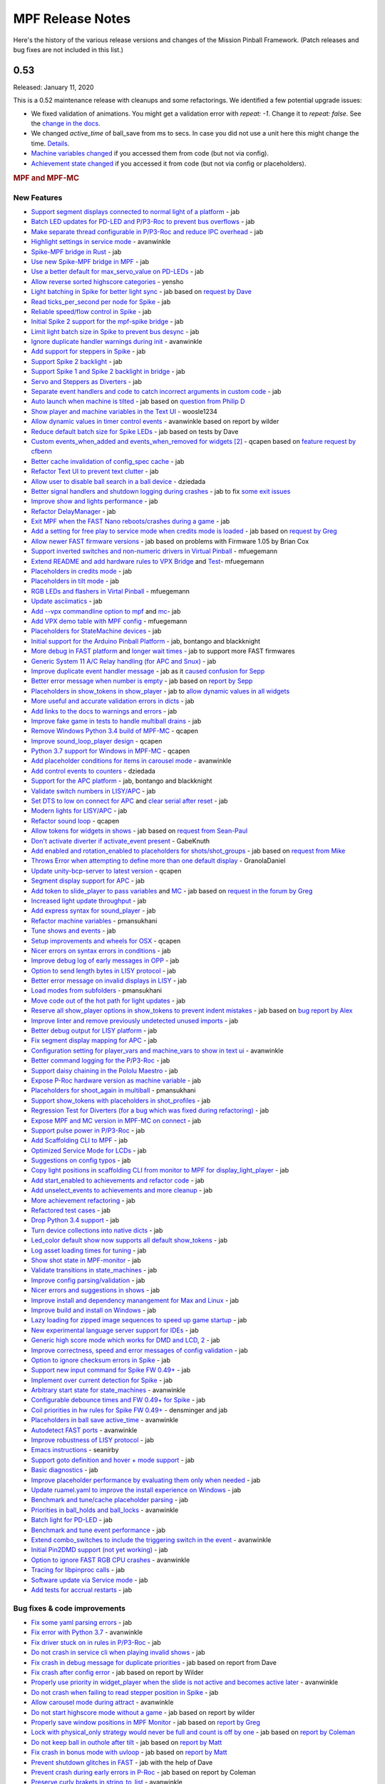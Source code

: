 MPF Release Notes
=================
Here's the history of the various release versions and changes of the Mission
Pinball Framework. (Patch releases and bug fixes are not included in this list.)

0.53
----

Released: January 11, 2020

This is a 0.52 maintenance release with cleanups and some refactorings.
We identified a few potential upgrade issues:

- We fixed validation of animations. You might get a validation error with
  `repeat: -1`. Change it to `repeat: false`.
  See the `change in the docs <https://github.com/missionpinball/mpf-docs/commit/6a141ec4434a0904d92f05bcbce1fe345513c018>`__.
- We changed `active_time` of ball_save from ms to secs. In case you did not use a unit here this might change the time. `Details <https://github.com/missionpinball/mpf/pull/1463>`__.
- `Machine variables changed <https://github.com/missionpinball/mpf/pull/1394>`__ if you accessed them from code (but not via config).
- `Achievement state changed <https://github.com/missionpinball/mpf/pull/1429>`__ if you accessed it from code (but not via config or placeholders).

.. rubric:: MPF and MPF-MC

New Features
^^^^^^^^^^^^

-  `Support segment displays connected to normal light of a platform <https://github.com/missionpinball/mpf/pull/1305>`__ - jab
-  `Batch LED updates for PD-LED and P/P3-Roc to prevent bus overflows <https://github.com/missionpinball/mpf/pull/1310>`__ - jab
-  `Make separate thread configurable in P/P3-Roc and reduce IPC overhead <https://github.com/missionpinball/mpf/pull/1311>`__ - jab
-  `Highlight settings in service mode <https://github.com/missionpinball/mpf/pull/1309>`__ - avanwinkle
-  `Spike-MPF bridge in Rust <https://github.com/missionpinball/mpf-spike/commit/529ac6d7d047ef8d74ce2e4555a910a4ddf190c5>`__ - jab
-  `Use new Spike-MPF bridge in MPF <https://github.com/missionpinball/mpf/commit/089f7e48008ab0e82d3d8712ef812ea636975933>`__ - jab
-  `Use a better default for max\_servo\_value on PD-LEDs <https://github.com/missionpinball/mpf/commit/9fbbd9bbe1367566e5defda0a2914f75db1635d2>`__ - jab
-  `Allow reverse sorted highscore categories <https://github.com/missionpinball/mpf/pull/1296>`__ - yensho
-  `Light batching in Spike for better light sync <https://github.com/missionpinball/mpf/pull/1313>`__ - jab based on `request by Dave <https://groups.google.com/forum/#!topic/mpf-users/WHRLH0lGZL0>`__
-  `Read ticks\_per\_second per node for Spike <https://groups.google.com/forum/#!topic/mpf-users/WHRLH0lGZL0>`__ - jab
-  `Reliable speed/flow control in Spike <https://github.com/missionpinball/mpf/pull/1314>`__ - jab
-  `Initial Spike 2 support for the mpf-spike bridge <https://github.com/missionpinball/mpf-spike/commit/e234336f504c40a5050220e00b5baa049d659819>`__ - jab
-  `Limit light batch size in Spike to prevent bus desync <https://github.com/missionpinball/mpf/commit/f64d46689235bb1e4d5abaa63de6d5cf39a4c661>`__ - jab
-  `Ignore duplicate handler warnings during init <https://github.com/missionpinball/mpf/pull/1316>`__ - avanwinkle
-  `Add support for steppers in Spike <https://github.com/missionpinball/mpf/pull/1317>`__ - jab
-  `Support Spike 2 backlight <https://github.com/missionpinball/mpf/commit/3bd30788613c687674d4e3c8bbace77691e0d1f5>`__ - jab
-  `Support Spike 1 and Spike 2 backlight in bridge <https://github.com/missionpinball/mpf-spike/commit/9ee733992c127050cb31fe79d8ab0f8d89871467>`__ - jab
-  `Servo and Steppers as Diverters <https://github.com/missionpinball/mpf/pull/1321>`__ - jab
-  `Separate event handlers and code to catch incorrect arguments in custom code <https://github.com/missionpinball/mpf/pull/1327>`__ - jab
-  `Auto launch when machine is tilted <https://github.com/missionpinball/mpf/pull/1330>`__ - jab based on `question from Philip D <https://groups.google.com/forum/#!topic/mpf-users/rjDghM-2XXk>`__
-  `Show player and machine variables in the Text UI <https://github.com/missionpinball/mpf/pull/1328>`__ - woosle1234
-  `Allow dynamic values in timer control events <https://github.com/missionpinball/mpf/pull/1337>`__ - avanwinkle based on report by wilder
-  `Reduce default batch size for Spike LEDs <https://github.com/missionpinball/mpf/commit/e3ad5dded06c820db2ec38cbccdc3ed8f683480a>`__ - jab based on tests by Dave
-  `Custom events\_when\_added and events\_when\_removed for widgets <https://github.com/missionpinball/mpf-mc/pull/372>`__ `[2] <https://github.com/missionpinball/mpf/pull/1338>`__ - qcapen based on `feature request by cfbenn <https://github.com/missionpinball/mpf/issues/1332>`__
-  `Better cache invalidation of config\_spec cache <https://github.com/missionpinball/mpf/commit/d806ceecb0a53e61d3726471008611b229fb4fd7>`__ - jab
-  `Refactor Text UI to prevent text clutter <https://github.com/missionpinball/mpf/pull/1339>`__ - jab
-  `Allow user to disable ball search in a ball device <https://github.com/missionpinball/mpf/pull/1341>`__ - dziedada
-  `Better signal handlers and shutdown logging during crashes <https://github.com/missionpinball/mpf/pull/1347>`__ - jab to fix `some exit issues <https://groups.google.com/forum/#!topic/mpf-users/98apwhX_rMo>`__
-  `Improve show and lights performance <https://github.com/missionpinball/mpf/pull/1346>`__ - jab
-  `Refactor DelayManager <https://github.com/missionpinball/mpf/pull/1344>`__ - jab
-  `Exit MPF when the FAST Nano reboots/crashes during a game <https://github.com/missionpinball/mpf/pull/1343>`__ - jab
-  `Add a setting for free play to service mode when credits mode is loaded <https://github.com/missionpinball/mpf/pull/1354>`__ - jab based on `request by Greg <https://groups.google.com/forum/#!topic/mpf-users/Q18AvoEaVRw>`__
-  `Allow newer FAST firmware versions <https://github.com/missionpinball/mpf/pull/1356>`__ - jab based on problems with Firmware 1.05 by Brian Cox
-  `Support inverted switches and non-numeric drivers in Virtual Pinball <https://github.com/missionpinball/mpf/pull/1360>`__ - mfuegemann
-  `Extend README and add hardware rules to VPX Bridge <https://github.com/missionpinball/mpf-vpcom-bridge/pull/1>`__ and `Test <https://github.com/missionpinball/mpf-vpcom-bridge/pull/2>`__- mfuegemann
-  `Placeholders in credits mode <https://github.com/missionpinball/mpf/pull/1357>`__ - jab
-  `Placeholders in tilt mode <https://github.com/missionpinball/mpf/pull/1358>`__ - jab
-  `RGB LEDs and flashers in Virtal Pinball <https://github.com/missionpinball/mpf/pull/1363>`__ - mfuegemann
-  `Update asciimatics <https://github.com/missionpinball/mpf/pull/1362>`__ - jab
-  `Add --vpx commandline option to mpf <https://github.com/missionpinball/mpf/pull/1364>`__ and `mc <https://github.com/missionpinball/mpf-mc/pull/373>`__- jab
-  `Add VPX demo table with MPF config <https://github.com/missionpinball/mpf-vpcom-bridge/pull/3>`__ - mfuegemann
-  `Placeholders for StateMachine devices <https://github.com/missionpinball/mpf/pull/1365>`__ - jab
-  `Initial support for the Arduino Pinball Platform <https://github.com/missionpinball/mpf/commit/0021aa4c80c3f5c4db02c7ed0e797f0f2419340e>`__ - jab, bontango and blackknight
-  `More debug in FAST platform <https://github.com/missionpinball/mpf/commit/c79a36b312d33c5cc546e4d9637f51ccef3ddcaf>`__ and `longer wait times <https://github.com/missionpinball/mpf/commit/e031cb047dcecaaeb9eb37fc11422ea657e2ed71>`__ - jab to support more FAST firmwares
-  `Generic System 11 A/C Relay handling (for APC and Snux) <https://github.com/missionpinball/mpf/pull/1370>`__ - jab
-  `Improve duplicate event handler message <https://github.com/missionpinball/mpf/commit/bebf593f97b068f07b3af69e93f48b3c8e595974>`__ - jab as it `caused confusion for Sepp <https://groups.google.com/forum/#!topic/mpf-users/epVKlaU9Yo8>`__
-  `Better error message when number is empty <https://github.com/missionpinball/mpf/pull/1376>`__ - jab based on `report by Sepp <https://groups.google.com/forum/#!msg/mpf-users/oHsUeEJr2yI/Y1hg21iNBAAJ>`__
-  `Placeholders in show\_tokens in show\_player <https://github.com/missionpinball/mpf/pull/1379>`__ - jab to `allow dynamic values in all widgets <https://groups.google.com/forum/#!topic/mpf-users/lUd6Z2lU_eo>`__
-  `More useful and accurate validation errors in dicts <https://github.com/missionpinball/mpf/commit/240c4f9faabd58b8e96b3509b9a7d28ad0fc13fc>`__ - jab
-  `Add links to the docs to warnings and errors <https://github.com/missionpinball/mpf/pull/1380>`__ - jab
-  `Improve fake game in tests to handle multiball drains <https://github.com/missionpinball/mpf/commit/458927fca909510ef5df643e6947a886862a2aa9>`__ - jab
-  `Remove Windows Python 3.4 build of MPF-MC <https://github.com/missionpinball/mpf-mc/commit/ad6e0fdb5bcd4bdad142b1ac563696f61b60733d>`__ - qcapen
-  `Improve sound\_loop\_player design <https://github.com/missionpinball/mpf-mc/pull/374>`__ - qcapen
-  `Python 3.7 support for Windows in MPF-MC <https://github.com/missionpinball/mpf-mc/commit/4dda4261fe527fec829e9e3e3488af8e407a7daf>`__ - qcapen
-  `Add placeholder conditions for items in carousel mode <https://github.com/missionpinball/mpf/pull/1381>`__ - avanwinkle
-  `Add control events to counters <https://github.com/missionpinball/mpf/pull/1342>`__ - dziedada
-  `Support for the APC platform <https://github.com/missionpinball/mpf/issues/1345>`__ - jab, bontango and blackknight
-  `Validate switch numbers in LISY/APC <https://github.com/missionpinball/mpf/commit/b39bc2759eb83bb1160ca0b3a70247ddeb4aa7a9>`__ - jab
-  `Set DTS to low on connect for APC <https://github.com/missionpinball/mpf/commit/43f0585fcc75535435085189ec1f66128c308db5>`__ and `clear serial after reset <https://github.com/missionpinball/mpf/commit/4f1198fd3302ebd1fe8aefa2455056975ac1d065>`__ - jab
-  `Modern lights for LISY/APC <https://github.com/missionpinball/mpf/commit/39642c7b3540005e8a4f775805302a8e4dadb484>`__ - jab
-  `Refactor sound loop <https://github.com/missionpinball/mpf-mc/pull/374>`__ - qcapen
-  `Allow tokens for widgets in shows <https://github.com/missionpinball/mpf/commit/4782dde5fca0f57603d0c82d221a1947887a6cd6>`__ - jab based on `request from Sean-Paul <https://groups.google.com/forum/#!topic/mpf-users/lUd6Z2lU_eo>`__
-  `Don't activate diverter if activate\_event present <https://github.com/missionpinball/mpf/pull/1386>`__ - GabeKnuth
-  `Add enabled and rotation\_enabled to placeholders for shots/shot\_groups <https://github.com/missionpinball/mpf/pull/1387>`__ - jab based on `request from Mike <https://groups.google.com/forum/#!topic/mpf-users/_EBF2tkfabI>`__
-  `Throws Error when attempting to define more than one default display <https://github.com/missionpinball/mpf-mc/pull/376>`__ - GranolaDaniel
-  `Update unity-bcp-server to latest version <https://github.com/missionpinball/unity-bcp-server/commit/61a827fcf6136bd9237678f6b9ccebecc8356737>`__ - qcapen
-  `Segment display support for APC <https://github.com/missionpinball/mpf/pull/1388>`__ - jab
-  `Add token to slide\_player to pass variables <https://github.com/missionpinball/mpf/pull/1389>`__ and `MC <https://github.com/missionpinball/mpf-mc/pull/377>`__ - jab based on `request in the forum by Greg <https://groups.google.com/forum/#!topic/mpf-users/ln2y_qxGRg4>`__
-  `Increased light update throughput <https://github.com/missionpinball/mpf/pull/1390>`__ - jab
-  `Add express syntax for sound\_player <https://github.com/missionpinball/mpf-mc/pull/378>`__ - jab
-  `Refactor machine variables <https://github.com/missionpinball/mpf/pull/1394>`__ - pmansukhani
-  `Tune shows and events <https://github.com/missionpinball/mpf/pull/1392>`__ - jab
-  `Setup improvements and wheels for OSX <https://github.com/missionpinball/mpf-mc/pull/379>`__ - qcapen
-  `Nicer errors on syntax errors in conditions <https://github.com/missionpinball/mpf/commit/5ce27ba9d7c2392d47fd1598790a89fdd43d9063>`__ - jab
-  `Improve debug log of early messages in OPP <https://github.com/missionpinball/mpf/commit/9262983dd8b207aa5ae546cd6d9e7672b1b9d64c>`__ - jab
-  `Option to send length bytes in LISY protocol <https://github.com/missionpinball/mpf/commit/e61c548efd3f2bfdc3af70338f4016f1ceab28ea>`__ - jab
-  `Better error message on invalid displays in LISY <https://github.com/missionpinball/mpf/commit/2bbc750cfc27df04b83f57680fe27003484b1ef1>`__ - jab
-  `Load modes from subfolders <https://github.com/missionpinball/mpf/pull/1396>`__ - pmansukhani
-  `Move code out of the hot path for light updates <https://github.com/missionpinball/mpf/pull/1397>`__ - jab
-  `Reserve all show\_player options in show\_tokens to prevent indent mistakes <https://github.com/missionpinball/mpf/pull/1399>`__ - jab based on `bug report by Alex <https://groups.google.com/forum/#!topic/mpf-users/J0UBP81ppfg>`__
-  `Improve linter and remove previously undetected unused imports <https://github.com/missionpinball/mpf/pull/1400>`__ - jab
-  `Better debug output for LISY platform <https://github.com/missionpinball/mpf/commit/b28c83fdcf860a3da90e3791d6ae82e1211db1b2>`__ - jab
-  `Fix segment display mapping for APC <https://github.com/missionpinball/mpf/commit/d8232883fc614177b188bc33f6794bc1fb72ce81>`__ - jab
-  `Configuration setting for player\_vars and machine\_vars to show in text ui <https://github.com/missionpinball/mpf/pull/1406>`__ - avanwinkle
-  `Better command logging for the P/P3-Roc <https://github.com/missionpinball/mpf/commit/163e769fa63bc745ffecce1497458942339212e6>`__ - jab
-  `Support daisy chaining in the Pololu Maestro <https://github.com/missionpinball/mpf/pull/1410>`__ - jab
-  `Expose P-Roc hardware version as machine variable <https://github.com/missionpinball/mpf/commit/7be95d1cc79dfee12d44ff25b0972444121ff6bc>`__ - jab
-  `Placeholders for shoot\_again in multiball <https://github.com/missionpinball/mpf/pull/1404>`__ - pmansukhani
-  `Support show\_tokens with placeholders in shot\_profiles <https://github.com/missionpinball/mpf/pull/1414>`__ - jab
-  `Regression Test for Diverters (for a bug which was fixed during refactoring) <https://github.com/missionpinball/mpf/commit/4a9251b819e470b2072dbf634e26d1b4c1e5daec>`__ - jab
-  `Expose MPF and MC version in MPF-MC on connect <https://github.com/missionpinball/mpf-mc/commit/732cf02e5aefedbba4e9af72d7c0c7f1aa8b93a5>`__ - jab
-  `Support pulse power in P/P3-Roc <https://github.com/missionpinball/mpf/pull/1418>`__ - jab
-  `Add Scaffolding CLI to MPF <https://github.com/missionpinball/mpf/pull/1419>`__ - jab
-  `Optimized Service Mode for LCDs <https://github.com/missionpinball/mpf/commit/6e09beca89f18f718402f3780cd42fb624b3d948>`__ - jab
-  `Suggestions on config typos <https://github.com/missionpinball/mpf/pull/1424>`__ - jab
-  `Copy light positions in scaffolding CLI from monitor to MPF for display\_light\_player <https://github.com/missionpinball/mpf/pull/1423>`__ - jab
-  `Add start\_enabled to achievements and refactor code <https://github.com/missionpinball/mpf/pull/1426>`__ - jab
-  `Add unselect\_events to achievements and more cleanup <https://github.com/missionpinball/mpf/pull/1429>`__ - jab
-  `More achievement refactoring <https://github.com/missionpinball/mpf/pull/1431>`__ - jab
-  `Refactored test cases <https://github.com/missionpinball/mpf/pull/1432>`__ - jab
-  `Drop Python 3.4 support <https://github.com/missionpinball/mpf/pull/1433>`__ - jab
-  `Turn device collections into native dicts <https://github.com/missionpinball/mpf/pull/1435>`__ - jab
-  `Led\_color default show now supports all default show\_tokens <https://github.com/missionpinball/mpf/pull/1441>`__ - jab
-  `Log asset loading times for tuning <https://github.com/missionpinball/mpf/pull/1442>`__ - jab
-  `Show shot state in MPF-monitor <https://github.com/missionpinball/mpf/pull/1446>`__ - jab
-  `Validate transitions in state\_machines <https://github.com/missionpinball/mpf/pull/1445>`__ - jab
-  `Improve config parsing/validation <https://github.com/missionpinball/mpf/pull/1452>`__ - jab
-  `Nicer errors and suggestions in shows <https://github.com/missionpinball/mpf/pull/1453>`__ - jab
-  `Improve install and dependency manangement for Max and Linux <https://github.com/missionpinball/mpf-mc/pull/387>`__ - jab
-  `Improve build and install on Windows <https://github.com/missionpinball/mpf-mc/pull/388>`__ - jab
-  `Lazy loading for zipped image sequences to speed up game startup <https://github.com/missionpinball/mpf-mc/pull/389>`__ - jab
-  `New experimental language server support for IDEs <https://github.com/missionpinball/mpf-ls/>`__ - jab
-  `Generic high score mode which works for DMD and LCD <https://github.com/missionpinball/mpf/pull/1447>`__, `2 <https://github.com/missionpinball/mpf-mc/commit/efb6bfe5e58826e6545998a0ae9d7108e51ca1e3>`__ - jab
-  `Improve correctness, speed and error messages of config validation <https://github.com/missionpinball/mpf/pull/1455>`__ - jab
-  `Option to ignore checksum errors in Spike <https://github.com/missionpinball/mpf/pull/1456>`__ - jab
-  `Support new input command for Spike FW 0.49+ <https://github.com/missionpinball/mpf/pull/1457>`__ - jab
-  `Implement over current detection for Spike <https://github.com/missionpinball/mpf/commit/f8da2cf9b063a342f9ca15c7d84090f853a3465c>`__ - jab
-  `Arbitrary start state for state\_machines <https://github.com/missionpinball/mpf/pull/1458>`__ - avanwinkle
-  `Configurable debounce times and FW 0.49+ for Spike <https://github.com/missionpinball/mpf/pull/1460>`__ - jab
-  `Coil priorities in hw rules for Spike FW 0.49+ <https://github.com/missionpinball/mpf/pull/1462>`__ - densminger and jab
-  `Placeholders in ball save active\_time <https://github.com/missionpinball/mpf/pull/1463>`__ - avanwinkle
-  `Autodetect FAST ports <https://github.com/missionpinball/mpf/pull/1464>`__ - avanwinkle
-  `Improve robustness of LISY protocol <https://github.com/missionpinball/mpf/pull/1466>`__ - jab
-  `Emacs instructions <https://github.com/missionpinball/mpf-ls/pull/6>`__ - seanirby
-  `Support goto definition and hover + mode support <https://github.com/missionpinball/mpf-ls/pull/7>`__ - jab
-  `Basic diagnostics <https://github.com/missionpinball/mpf-ls/pull/8>`__ - jab
-  `Improve placeholder performance by evaluating them only when needed <https://github.com/missionpinball/mpf/pull/1469>`__ - jab
-  `Update ruamel.yaml to improve the install experience on Windows <https://github.com/missionpinball/mpf/pull/1476>`__ - jab
-  `Benchmark and tune/cache placeholder parsing <https://github.com/missionpinball/mpf/pull/1478>`__ - jab
-  `Priorities in ball\_holds and ball\_locks <https://github.com/missionpinball/mpf/pull/1479>`__ - avanwinkle
-  `Batch light for PD-LED <https://github.com/missionpinball/mpf/pull/1481>`__ - jab
-  `Benchmark and tune event performance <https://github.com/missionpinball/mpf/pull/1483>`__ - jab
-  `Extend combo\_switches to include the triggering switch in the event <https://github.com/missionpinball/mpf/pull/1480>`__ - avanwinkle
-  `Initial Pin2DMD support (not yet working) <https://github.com/missionpinball/mpf/pull/1484>`__ - jab
-  `Option to ignore FAST RGB CPU crashes <https://github.com/missionpinball/mpf/pull/1482>`__ - avanwinkle
-  `Tracing for libpinproc calls <https://github.com/missionpinball/mpf/commit/9c7f3af27d4bdb91a67d80f6f0b43550d4607a3b>`__ - jab
-  `Software update via Service mode <https://github.com/missionpinball/mpf/pull/1487>`__ - jab
-  `Add tests for accrual restarts <https://github.com/missionpinball/mpf/pull/1470>`__ - jab

Bug fixes & code improvements
^^^^^^^^^^^^^^^^^^^^^^^^^^^^^

-  `Fix some yaml parsing errors <https://github.com/missionpinball/mpf/pull/1303>`__ - jab
-  `Fix error with Python 3.7 <https://github.com/missionpinball/mpf-mc/pull/370>`__ - avanwinkle
-  `Fix driver stuck on in rules in P/P3-Roc <https://github.com/missionpinball/mpf/pull/1308>`__ - jab
-  `Do not crash in service cli when playing invalid shows <https://github.com/missionpinball/mpf/pull/1312>`__ - jab
-  `Fix crash in debug message for duplicate priorities <https://github.com/missionpinball/mpf/commit/7a3dad3ef3366b33f4fa77e45abfa54026faa76c>`__ - jab based on report from Dave
-  `Fix crash after config error <https://github.com/missionpinball/mpf/commit/4613cfe3b0c3d8199eaaf633f3626c228714faab>`__ - jab based on report by Wilder
-  `Properly use priority in widget\_player when the slide is not active and becomes active later <https://github.com/missionpinball/mpf-mc/pull/371>`__ - avanwinkle
-  `Do not crash when failing to read stepper position in Spike <https://github.com/missionpinball/mpf/pull/1323>`__ - jab
-  `Allow carousel mode during attract <https://github.com/missionpinball/mpf/pull/1325>`__ - avanwinkle
-  `Do not start highscore mode without a game <https://github.com/missionpinball/mpf/pull/1331>`__ - jab based on report by wilder
-  `Properly save window positions in MPF Monitor <https://github.com/missionpinball/mpf-monitor/commit/79bb049101b62bf846c4451ac462b0d0a4a7acaf>`__ - jab based on `report by Greg <https://groups.google.com/forum/#!topic/mpf-users/JXB5Pv26Ces>`__
-  `Lock with physical\_only strategy would never be full and count is off by one <https://github.com/missionpinball/mpf/pull/1350>`__ - jab based on `report by Coleman <https://groups.google.com/forum/#!topic/mpf-users/SVCfuA5jll8>`__
-  `Do not keep ball in outhole after tilt <https://github.com/missionpinball/mpf/pull/1351>`__ - jab based on `report by Matt <https://groups.google.com/forum/#!topic/mpf-users/0FTPmHuB734>`__
-  `Fix crash in bonus mode with uvloop <https://github.com/missionpinball/mpf/pull/1352>`__ - jab based on `report by Matt <https://groups.google.com/forum/#!topic/mpf-users/OwL2cT3lGq4>`__
-  `Prevent shutdown glitches in FAST <https://github.com/missionpinball/mpf/commit/90acd6c60da1c0b4a4922edbeaca247228a54d41>`__ - jab with the help of Dave
-  `Prevent crash during early errors in P-Roc <https://github.com/missionpinball/mpf/commit/95ac7c6eb8cd60712fa1c3cad557fcd9ffaa529a>`__ - jab based on report by Coleman
-  `Preserve curly brakets in string\_to\_list <https://github.com/missionpinball/mpf/pull/1361>`__ - avanwinkle
-  `Fix bug preventing access to settings in custom code <https://github.com/missionpinball/mpf/pull/1369>`__ - avanwinkle
-  `Properly implement disable\_random event in random\_event\_player <https://github.com/missionpinball/mpf/pull/1374>`__ - avanwinkle
-  `Fix enable attribute for placeholders in devices <https://github.com/missionpinball/mpf/pull/1372>`__ - avanwinkle
-  `Fix regression in multiball counting <https://github.com/missionpinball/mpf/pull/1377>`__ - avanwinkle
-  `Fix sound\_loop\_player bugs <https://github.com/missionpinball/mpf-mc/commit/f14b5214246188e3cd61d9eef2193f17ff9548e5>`__ - qcapen
-  `Fix Mac build <https://github.com/missionpinball/mpf-mc/commit/2bd209465b6b599f2ae937892e909cf1470fd5fd>`__ - qcapen
-  `Fix Kivy recursion erros in Kivy 1.11 <https://github.com/missionpinball/mpf-mc/commit/2fb90742c458d45be17388b0932d29569ba472c3>`__ - qcapen
-  `Fix events\_when\_xxx on sounds <https://github.com/missionpinball/mpf-mc/pull/378>`__ and `2 <https://github.com/missionpinball/mpf/pull/1393>`__ - qcapen and jab based on `report by Greg <https://groups.google.com/forum/#!topic/mpf-users/B8PF2WqFpYo>`__
-  `Fix parsing regression in OPP with matrix input cards <https://github.com/missionpinball/mpf/commit/42d893f93f95c87f54c8c2ec7aed07de02533740>`__ and `more <https://github.com/missionpinball/mpf/commit/de7dc636ee23007c36a4f3df6a0cd3d25cca9b6f>`__ - jab
-  `Fix sound about to finish notification bug <https://github.com/missionpinball/mpf-mc/commit/3b4df51a9ed5776456d6b2c9e7e7a6e42d60f76e>`__ - qcapen
-  `Fixes for latest Spike Firmware <https://github.com/missionpinball/mpf/commit/f235b9a70f8d81d38e4e77c0571690aef7bd35b0>`__ and `bridge <https://github.com/missionpinball/mpf-spike/commit/dde2bd367e7dcbdc84e5e7433e900dee4f652810>`__ - jab
-  `Always send a multiple of three LEDs to the Fadecandy to fix RGBW <https://github.com/missionpinball/mpf/commit/bae40db64e1496506f44596d24b58dbe85241b09>`__ - jab based on `bug report by Cadrion <https://groups.google.com/forum/#!topic/mpf-users/inJzJVlWVWU>`__
-  `Fix polarity issue on P-Roc with WPC hardware <https://github.com/missionpinball/mpf/commit/2aafe828656d09921e959f4c2f0208ac70f6a23e>`__ - jab
-  `LISY command fixes in protocol v0.9 <https://github.com/missionpinball/mpf/commit/3bf547d0bf18005b56a1387b73cae013cd9d8774>`__ and `2 <https://github.com/missionpinball/mpf/commit/3058fc6c599ca2db8cd088520327493160480752>`__ - jab
-  `Fix image unload crash in MC <https://github.com/missionpinball/mpf-mc/pull/384>`__ - avanwinkle
-  `Fix inverted condition on show player conditions <https://github.com/missionpinball/mpf/pull/1407>`__ - avanwinkle
-  `Prevent false positive duplicate numbers in virtual platform <https://github.com/missionpinball/mpf/pull/1409>`__ - jab
-  `Prevent crash in Text UI <https://github.com/missionpinball/mpf/commit/b121d1e91245e99a88ef68463a67dfcb9f8a154a>`__ - jab
-  `Scaffolding from any path (just like other commands) <https://github.com/missionpinball/mpf/pull/1421>`__ - jab
-  `Set default enable/disable\_event for magnets <https://github.com/missionpinball/mpf/pull/1422>`__ - jab
-  `Bring back state\_names\_to\_not\_rotate in shot\_profiles <https://github.com/missionpinball/mpf/pull/1430>`__ - jab to fix `bug reported by Greg <https://groups.google.com/forum/#!searchin/mpf-users/state_names_to_not_rotate%7Csort:date/mpf-users/kpFWgW2QgBM/3_Q0CIIfDAAJ>`__
-  `Prevent false positive duplicate events handlers <https://github.com/missionpinball/mpf/pull/1436>`__ - jab based on `report from Greg <https://groups.google.com/forum/#!topic/mpf-users/bLnPsXiBrTI>`__
-  `Fix crash in show player <https://github.com/missionpinball/mpf/pull/1440>`__ - jab
-  `Fix config validation <https://github.com/missionpinball/mpf/pull/1448>`__ - kevinleedrum
-  `Fix reenabling of achievement\_groups <https://github.com/missionpinball/mpf/pull/1443>`__ - jab
-  `Improve error urls <https://github.com/missionpinball/mpf/pull/1444>`__ - jab
-  `Fix call to libpinproc for pulse\_power <https://github.com/missionpinball/mpf/commit/f32606bf8722fe501190be4ff3619924970821c1>`__ - jab
-  `Do not crash on headless display\_light\_player <https://github.com/missionpinball/mpf-mc/commit/04c1963bbdc17e63d92598de1b5caf37506059fc>`__ - jab
-  `Fix setting number of LEDs per node in Spike FW 0.49+ <https://github.com/missionpinball/mpf/pull/1461>`__ - densminger and jab
-  `High score mode should run before match mode <https://github.com/missionpinball/mpf/pull/1467>`__ - jab
-  `Prevent crash in text ui on unknown switch event <https://github.com/missionpinball/mpf/pull/1468>`__ - jab
-  `Also advance score reels for non-active players <https://github.com/missionpinball/mpf/pull/1471>`__ - jab
-  `Consider OPP firmware version per chain instead of globally <https://github.com/missionpinball/mpf/pull/1474>`__ - jab
-  `Fix sequence\_shots with a single switch and delay <https://github.com/missionpinball/mpf/pull/1473>`__ - jab
-  `Fix crash in score reels <https://github.com/missionpinball/mpf/pull/1475>`__ - jab
-  `Prevent crash in variable player when adding a variable for a non-exising player <https://github.com/missionpinball/mpf/pull/1477>`__ - jab
-  `Prevent duplicate BCP messages which could trigger duplicate sounds or widgets <https://github.com/missionpinball/mpf/pull/1485>`__ - jab

.. rubric:: MPF Documentation

-  `Extend Multimorphic PowerEntry board documentation <https://github.com/missionpinball/mpf-docs/pull/203>`__ - colemanomartin
-  `Center Post Ball Save Example <https://github.com/missionpinball/mpf-docs/commit/aaef1046b6d3f4443fa21e61decb333aa91d4605>`__ - mwiz
-  `Part numbers for trough opto boards <https://github.com/missionpinball/mpf-docs/commit/f4f66e49a6946a9e24ae1636d3f7d6a5faa961bc>`__ - jab
-  `Image for Center Post <https://github.com/missionpinball/mpf-docs/commit/908995a8e7a0e941dd461dfbc1c1bfbabc5d0f81>`__ - swizzlefish
-  `Improve game mode example <https://github.com/missionpinball/mpf-docs/pull/204>`__ - gregsealby
-  `Fix typos <https://github.com/missionpinball/mpf-docs/pull/205>`__, `fix2 <https://github.com/missionpinball/mpf-docs/pull/206>`__ - densminger
-  `Extend documentation for multiple screens <https://github.com/missionpinball/mpf-docs/commit/793d1652c308bb7dfce2daaa5f7774db9071394b>`__ - jab based on `question by Haggis and solution by Snux <https://groups.google.com/forum/#!topic/mpf-users/vs62guaHNE4>`__
-  `Fix tutorial step 18 <https://github.com/missionpinball/mpf-docs/commit/05aa704487a1117a14c3ff201809081f5a67a9fa>`__ - jab based on `question by Pablo <https://groups.google.com/forum/#!topic/mpf-users/czoLprd5pL8>`__
-  `Document new Spike bridge <https://github.com/missionpinball/mpf-docs/commit/6be23912212478beaa35356226ef86d37cd2cf49>`__ - jab
-  `Document steppers and add images <https://github.com/missionpinball/mpf-docs/pull/208>`__ - colemanomartin
-  `Image an image of a servo <https://github.com/missionpinball/mpf-docs/commit/4da3b0a4ca6a0910d2ed89065d61411f92a91f90>`__ - colemanomartin
-  `Better stepper example code <https://github.com/missionpinball/mpf-docs/pull/211>`__ - colemanomartin
-  `Details about PD-LED servo fine tuning <https://github.com/missionpinball/mpf-docs/pull/210>`__ - colemanomartin
-  `Clarify monitorable servo properties <https://github.com/missionpinball/mpf-docs/pull/209>`__ - colemanomartin
-  `Document showcreator <https://github.com/missionpinball/mpf-docs/commit/29f7312c4efff3ace0ed4d77f9ec255e18aa166f>`__ - jab
-  `Fix typo <https://github.com/missionpinball/mpf-docs/pull/212>`__ - cfbenn
-  `Docs for named\_colors and example for dynamic widgets <https://github.com/missionpinball/mpf-docs/pull/213>`__ - avanwinkle based on `request by Philip <https://groups.google.com/forum/#!topic/mpf-users/_WCjW4_9Hic>`__
-  `Better examples for sequence\_shots <https://github.com/missionpinball/mpf-docs/pull/214>`__ - colemanomartin
-  `More text for the showcreator <https://github.com/missionpinball/mpf-docs/commit/7a3aeb1c30ea19474b9815e55ada5e287572086f>`__ - jab
-  `Light\_player examples <https://github.com/missionpinball/mpf-docs/commit/639dbe2276e9404d4307d497ff7a065795050dbe>`__ - jab
-  `How to use shows in shows <https://github.com/missionpinball/mpf-docs/commit/70b2d0498a1c121e8d0f7b4f0fe2885630505ab0>`__ - jab
-  `Windows install error and fix <https://github.com/missionpinball/mpf-docs/commit/2d855b79ba24ef8492e20020d7f6dac861a50b34>`__ - jab based on error from Jordan
-  `Document common logic block questions <https://github.com/missionpinball/mpf-docs/commit/03f60656b795a775e538ea97a693960e4bcaae0b>`__ - jab based on `question in forum from iizi <https://groups.google.com/forum/#!topic/mpf-users/X5HYU60gjoc>`__
-  `Document servos and steppers as diverters <https://github.com/missionpinball/mpf-docs/commit/17651d0902b1a09d6d9ff91b890b851518cc2ad3>`__ - jab based on `question in forum <https://groups.google.com/forum/#!topic/mpf-users/YZlYmkEzAkw>`__
-  `Document parameters of extra ball events <https://github.com/missionpinball/mpf/pull/1322>`__ - avanwinkle
-  `Document start\_game\_event and add\_player\_event <https://github.com/missionpinball/mpf-docs/commit/49b4bd34e1a8d675115c99bac1a05c9054921928>`__ - jab
-  `Add warnings about common ground to all coils <https://github.com/missionpinball/mpf-docs/commit/13efc1612aff5308239972383b7403bede0f8f3a>`__ - jab
-  `More tags vs tokens in shows <https://github.com/missionpinball/mpf-docs/commit/3441c61471772745c299389481ff7d03945e5872>`__ - jab
-  `How to embed high score in attract mode <https://github.com/missionpinball/mpf-docs/commit/aa7fb941fbd39ab9d10c66735f4bb5de7493a94a>`__ - jab based on `example by Greg <https://groups.google.com/forum/#!topic/mpf-users/TGp86erLGKc>`__
-  `How to display a timer on a slide <https://github.com/missionpinball/mpf-docs/commit/5f9b640d36af055051adf15dba0ea2a0735f1dcd>`__ - jab based on example from Coleman
-  `Common pitfall with accruals <https://github.com/missionpinball/mpf-docs/pull/215>`__ - colemanomartin
-  `Enable of StepStick needs to be low not high <https://github.com/missionpinball/mpf-docs/pull/207>`__ - colemanomartin
-  `Add Multimorphic part numbers for breakout boards and LEDs <https://github.com/missionpinball/mpf-docs/commit/3482321d29872d1555399d345e2cc9e5c62f08c7>`__ - jab
-  `Document breakout boards for switches <https://github.com/missionpinball/mpf-docs/commit/7a6afed328a0ebfbe61bdafcd4cc5d7a9f51edef>`__ - jab
-  `More homebrew part numbers <https://github.com/missionpinball/mpf-docs/commit/49b398350341a8f781cbcf1e96647f8684c34cc8>`__ - jab
-  `Thermal considerations about resistors on Optos <https://github.com/missionpinball/mpf-docs/pull/216>`__ - colemanomartin
-  `Document rotation on widgets <https://github.com/missionpinball/mpf-docs/pull/218>`__ - colemanomartin based on `question in forum <https://groups.google.com/forum/#!topic/mpf-users/v2uAIPbz8nA>`__
-  `Update notes on rotation of widgets <https://github.com/missionpinball/mpf-docs/pull/217>`__ - colemanomartin
-  `Document custom widget events <https://github.com/missionpinball/mpf-docs/commit/497a4f53cf174bb2814680a1ded7875194ca9d0a>`__ - qcapen
-  `How to configure tilt and change tilt slides <https://github.com/missionpinball/mpf-docs/commit/ec47267b2ace174480f7e90dc6875bafcc863203>`__ - jab based on `example/question in the forum <https://groups.google.com/forum/#!topic/mpf-users/iHZxy9_eHPk>`__
-  `Stern Spike Steppers <https://github.com/missionpinball/mpf-docs/commit/3aa75dc6c3bc47b5b56d32ee89f18b900b135e68>`__ - jab
-  `More examples for delaying game/ball ending <https://github.com/missionpinball/mpf-docs/commit/5477f6f2313507aa0f992bc56cffa7a60f1eec81>`__ - jab based on `question by Coleman <https://groups.google.com/forum/#!topic/mpf-users/3FZqX4w_ROM>`__
-  `DIP 6 and Servos on the PD-LED <https://github.com/missionpinball/mpf-docs/pull/220>`__ - colemanomartin
-  `How to add a slam\_tilt slide <https://github.com/missionpinball/mpf-docs/commit/817a3cbca08b1b9f9fd5284f11ebf0ade2d8d5ee>`__ - jab based on `suggestion in forum <https://groups.google.com/forum/#!topic/mpf-users/iHZxy9_eHPk>`__
-  `How to use sequence\_shots in shot\_groups <https://github.com/missionpinball/mpf-docs/commit/6916cab9dd1650d6ae7749adb70c4947432721c9>`__ - jab based on `example by Greg <https://groups.google.com/forum/#!topic/mpf-users/FUephO5O-TE>`__
-  `Document shot\_profiles <https://github.com/missionpinball/mpf-docs/commit/b228792be0f2244ea316b8ce5e5d2fa11e780bdf>`__ - jab based on `question by Jordy <https://groups.google.com/forum/#!topic/mpf-users/UQHGAJ-hips>`__
-  `How to use virtual env on Mac with Kivy <https://github.com/missionpinball/mpf/pull/1355>`__ - driskel
-  `Improve dynamic values example <https://github.com/missionpinball/mpf-docs/pull/223>`__ - MarkInc666
-  `How to add credits settings to service mode <https://github.com/missionpinball/mpf-docs/commit/744f29f861a243d9e6c95a9d81aa56fa7f32feec>`__ - jab
-  `How to add tilt settings to service mode <https://github.com/missionpinball/mpf-docs/commit/8e05a161cfc21141a1e961f2a65ad8fa5b214d4c>`__ - jab
-  `Document placeholders for StateMachine devices <https://github.com/missionpinball/mpf-docs/pull/224>`__ - jab
-  `Document state machine configs <https://github.com/missionpinball/mpf-docs/commit/aadea2392c08c0d79ee96a8bc23b4d6639f6ae5e>`__ - jab
-  `Add more config links and document timer transitions <https://github.com/missionpinball/mpf-docs/commit/e797a5fc8457d521bfd4263908a0c226171ff2f7>`__ - jab
-  `Fixes in the tutorial <https://github.com/missionpinball/mpf-docs/pull/227>`__ and `more <https://github.com/missionpinball/mpf-docs/pull/228>`__ - ironspider
-  `Document LISY protocol <https://github.com/missionpinball/mpf-docs/commit/cbb65ff49253befb1fb116d8d72d2f67a945f090>`__ - jab
-  `Update example links <https://github.com/missionpinball/mpf-docs/commit/8e0f5334f6df40733810c2627e71fc0db063808b>`__ - GabeKnuth
-  `Fix Mac install instructions <https://github.com/missionpinball/mpf-docs/commit/8016c8daf9c83ba2dafcde5ffef1244a02219a69>`__ - GabeKnuth
-  `Typos <https://github.com/missionpinball/mpf-docs/pull/232>`__, `Bad English <https://github.com/missionpinball/mpf-docs/pull/230>`__ and `more <https://github.com/missionpinball/mpf-docs/pull/229>`__ - ironspider
-  `Rotation is counter-clock wise not clockwise <https://github.com/missionpinball/mpf-docs/pull/231>`__ - colemanomartin
-  `Document game variables <https://github.com/missionpinball/mpf-docs/pull/233>`__ - cfbenn
-  `Improve tutorial <https://github.com/missionpinball/mpf-docs/pull/235>`__ and `fix typos <https://github.com/missionpinball/mpf-docs/pull/236>`__ - soraxxo
-  `Log mesage reference section <https://github.com/missionpinball/mpf-docs/commit/30258abce59ea1d810827fdcc178938073394f26>`__ - jab
-  `Add score slide to tutorial step 17 <https://github.com/missionpinball/mpf-docs/pull/237>`__ - Coleman
-  `Fix instructions on how to install a specific MPF version <https://github.com/missionpinball/mpf-docs/pull/238>`__ `2 <https://github.com/missionpinball/mpf-docs/pull/239>`__ - mfulleratlassian
-  `Improved and test multiball example <https://github.com/missionpinball/mpf-docs/commit/c5fef8549bd30a2287fe6ef4fb6a31bf4205e27b>`__ - jab based on `question by Sepp <https://groups.google.com/forum/#!topic/mpf-users/bn-U8Q91K0U>`__
-  `Fix typos <https://github.com/missionpinball/mpf-docs/pull/240>`__ - nhardt
-  `Document wire-to-wire connectors <https://github.com/missionpinball/mpf-docs/pull/242>`__ - ironspider
-  `Add wiresheet for 7-segment displays with mypinballs controller <https://github.com/missionpinball/mpf-docs/pull/241>`__ - unRARed
-  `When Two Drop Targets Are Hit Simultaneously How Do I Keep Two Sounds From Playing <https://github.com/missionpinball/mpf-docs/commit/7909751f5f0b09727e0c68e8b561d76b3e4e4ef3>`__ - qcapen
-  `Typos <https://github.com/missionpinball/mpf-docs/pull/243>`__, `2 <https://github.com/missionpinball/mpf-docs/pull/244>`__, `3 <https://github.com/missionpinball/mpf-docs/pull/245>`__ - ironspider
-  `Notes on Mac install <https://github.com/missionpinball/mpf-docs/pull/246>`__ - bowilliams
-  `Remind users about venv when installing pypinproc <https://github.com/missionpinball/mpf-docs/pull/248>`__ - bowilliams
-  `Document modes in subfolders <https://github.com/missionpinball/mpf-docs/pull/249>`__ - pmansukhani
-  `Wording improvments <https://github.com/missionpinball/mpf-docs/pull/250>`__, `grammar fixes <https://github.com/missionpinball/mpf-docs/pull/253>`__, `typos <https://github.com/missionpinball/mpf-docs/pull/254>`__, `more typos <https://github.com/missionpinball/mpf-docs/pull/255>`__, `more
   grammar <https://github.com/missionpinball/mpf-docs/pull/256>`__, `simple past <https://github.com/missionpinball/mpf-docs/pull/257>`__, `proper count <https://github.com/missionpinball/mpf-docs/pull/259>`__ - ironspider (a lot of fixes)
-  `More precise description <https://github.com/missionpinball/mpf-docs/pull/258>`__ - ironspider
-  `Add modern Stern Opto Trough <https://github.com/missionpinball/mpf-docs/pull/251>`__ - ironspider
-  `Fix segment\_displays in shows <https://github.com/missionpinball/mpf-docs/pull/252>`__ - snux
-  `Document LISY35 flipper enable <https://github.com/missionpinball/mpf-docs/commit/8472924c3d19eca3079e62ac24f32db865cca31d>`__ - jab based on `question by Dave <https://groups.google.com/forum/#!topic/mpf-users/bHj-Tvh2KhY>`__
-  `Document local outputs on the P-Roc when using PDB boards <https://github.com/missionpinball/mpf-docs/commit/e3e83bc19ebb6ffa314560c3d05a7cd2dad63e3b>`__ - jab
-  `Update LISY procotol <https://github.com/missionpinball/mpf-docs/commit/8ff96dd5ece1e8112079f814b645d3a56691adca>`__ - jab
-  `Add LISY35 to WPC section <https://github.com/missionpinball/mpf-docs/commit/865bd788752b4f2f56c9695d4d49c6901ae37e69>`__ - jab
-  `Document machine variables <https://github.com/missionpinball/mpf/commit/a433f72cee16101f37b66f81dcb5c944888a7571>`__ and `more <https://github.com/missionpinball/mpf-docs/commit/dcb0364e4cfa409567c3e3315f432d774e9cbf4a>`__ - jab
-  `Add images for coils, buttons, flasher, up-down-ramps and diverters <https://github.com/missionpinball/mpf-docs/pull/261>`__ - kevinleedrum
-  `Improve skill shot documentation <https://github.com/missionpinball/mpf-docs/commit/6a93a3d8b08028418911ad485b50f07cffc4952a>`__ - jab
-  `Improve service mode documentation <https://github.com/missionpinball/mpf-docs/commit/ce3373e970bb5c7461ebceb1375bb804041c2031>`__ - jab
-  `Document text\_ui section <https://github.com/missionpinball/mpf-docs/pull/260>`__ - avanwinkle
-  `Fix typos <https://github.com/missionpinball/mpf-docs/pull/264>`__ and `grammar <https://github.com/missionpinball/mpf-docs/pull/266>`__ - catrinaisahuman
-  `Fix typo in path <https://github.com/missionpinball/mpf-docs/pull/265>`__ - arthurlutz
-  `Added flipper image <https://github.com/missionpinball/mpf-docs/pull/267>`__ - tpilewicz
-  `Documentation (integration) tests with MC to make sure examples always work <https://github.com/missionpinball/mpf-docs/pull/269>`__ - jab
-  `Integration test for shots and widgets <https://github.com/missionpinball/mpf-docs/commit/9e952c2d55c7b20880fe7016b9ed9756b39b0519>`__ - jab
-  `Remove Python 3.4 references from docs <https://github.com/missionpinball/mpf-docs/pull/268>`__ - cfbenn
-  `Upgrade instructions for old to new kivy version <https://github.com/missionpinball/mpf-docs/commit/14736abf223f252d41b9bdaf65826afbbf92740d>`__ - jab
-  `Document numlock keyboard issue <https://github.com/missionpinball/mpf-docs/pull/271>`__ - mwiz
-  `Document common problems with OPP on Ubuntu <https://github.com/missionpinball/mpf-docs/commit/2e0bdf0fcb4641a6d3fc08fb2503dec2da0e29f5>`__ - jab
-  `Extend APC documentation <https://github.com/missionpinball/mpf-docs/commit/f70701129cdee00a36e65e07afd875205ce9bb11>`__ - jab
-  `Document how to install MPF Spike bridge with FW 0.49+ <https://github.com/missionpinball/mpf-docs/pull/270>`__ - densminger
-  `Improve OPP docs <https://github.com/missionpinball/mpf-docs/commit/2e0bdf0fcb4641a6d3fc08fb2503dec2da0e29f5>`__ - jab
-  `APC documentation <https://github.com/missionpinball/mpf-docs/commit/f70701129cdee00a36e65e07afd875205ce9bb11>`__ - jab
-  `Document how to use newer Spike 1 firmwares with MPF <https://github.com/missionpinball/mpf-docs/pull/270>`__ - densminger
-  `Typo <https://github.com/missionpinball/mpf-docs/commit/8a16696104fad7d1de030ea04788bbc62f8c8ee9>`__ - jab
-  `Show config tests in docs <https://github.com/missionpinball/mpf-docs/commit/4bb13cbf915ff687a780b6477c453c95035b2c8a>`__ - jab
-  `Example for other player scoring <https://github.com/missionpinball/mpf-docs/commit/987de22b1fa4db47bf3a1b2c273983ae4b3311af>`__ - jab


0.52
----

Released: February 02, 2019

This is a 0.51 maintenance release with cleanups and some refactorings.
There should not be any breaking changes but a lot of bug fixes.

.. rubric:: MPF

New Features
^^^^^^^^^^^^

-  `OSC platform to control external lights <https://github.com/missionpinball/mpf/pull/1260>`__ - jab based on `request in forum <https://groups.google.com/forum/#!topic/mpf-users/8JZbb_X__Rc>`__
-  `Validate variables in variable\_player <https://github.com/missionpinball/mpf/pull/1261>`__ - jab based on `config in example <https://groups.google.com/forum/#!topic/mpf-users/v4b75FEQU70>`__
-  `Placeholders for shots and shot\_groups <https://github.com/missionpinball/mpf/pull/1262>`__ - jab based on `question from mike wiz <https://groups.google.com/forum/#!topic/mpf-users/_EBF2tkfabI>`__
-  `Better error messages for placeholders <https://github.com/missionpinball/mpf/commit/418b210e0e2bf847dcd66dbec5950d277828080c>`__ - jab
-  `Show proper error when fadecandy server is not running <https://github.com/missionpinball/mpf/pull/1263>`__ - jab based on request from Brian Cox
-  `Nicer output on startup errors <https://github.com/missionpinball/mpf/commit/55f449407d832e0bfa6f3403c19a3572ea621ee2>`__ - jab
-  `Show shutdown reason on exit of MPF <https://github.com/missionpinball/mpf/pull/1265>`__ - jab
-  `Show import error for pinproc <https://github.com/missionpinball/mpf/pull/1267>`__ - jab
-  `Upstream Raspberry Pi DMD support <https://github.com/missionpinball/mpf/pull/1269>`__ - jab based on `external platform from Michael Betz <https://github.com/yetifrisstlama/Fan-Tas-Tic-platform>`__
-  `Support for Spike Trough via SPI Bit Bang <https://github.com/missionpinball/mpf/pull/1270>`__ - jab
-  `Move libpinproc to a separate thread <https://github.com/missionpinball/mpf/pull/1195>`__ - jab
-  `Score Queues for SS style scoring <https://github.com/missionpinball/mpf/pull/1273>`__ - jab based on `request in forum <https://groups.google.com/forum/#!topic/mpf-users/4Ecj6xtveHo>`__
-  `Check for OPP firmware mismatch on start <https://github.com/missionpinball/mpf/pull/1276>`__ - jab based on `bug report in forum <https://groups.google.com/forum/#!topic/mpf-users/umg2ZmDElog>`__
-  `Evaluate placeholders from service cli <https://github.com/missionpinball/mpf/pull/1277>`__ - jab
-  `Improve USB latency for I2C in pypinproc <https://github.com/missionpinball/pypinproc/pull/5>`__ - jab based on suggestion by rosh
-  `Only enable AC relay by default during the game. Keep it off in attract <https://github.com/missionpinball/mpf/pull/1289>`__ - snux
-  `Ball Routing device to route balls to certain devices <https://github.com/missionpinball/mpf/pull/1291>`__ - jab
-  `Support for the Pololu Tic stepper controller <https://github.com/missionpinball/mpf/pull/1293>`__ - wolfmarsh
-  `Update Smartmatrix Teensy Code Example for New Cookie <https://github.com/missionpinball/mpf/pull/1295>`__ - aaronmatthies and eli
-  `Placeholders in event\_player based on event parameters <https://github.com/missionpinball/mpf/pull/1297>`__ - avanwinkle
-  `Update ruamel yaml parser <https://github.com/missionpinball/mpf/pull/1298>`__ - jab
-  `Use newer cython to support Python 3.7 <https://github.com/missionpinball/mpf-debian-installer/commit/532d8757c078ef568b6a9d3473a1db63d35e84ef>`__ - jab
-  `Add Python 3.7 support to MPF <https://github.com/missionpinball/mpf/pull/1300>`__ - jab

Bug fixes & code improvements
^^^^^^^^^^^^^^^^^^^^^^^^^^^^^

-  `Fix audio problems <https://github.com/missionpinball/mpf-mc/commit/7751cef626cae7fe0eeba2c4138f7ab6bb7d8982>`__ - jab (based on `0.50 fix <https://github.com/missionpinball/mpf-mc/commit/e9d7f3aac92489ba8f987807aad5584938d77891#diff-b1084838e78cf0dc54bddd5026e1f747>`__)
-  `Fix name clashes between multiple anonymous slides <https://github.com/missionpinball/mpf-mc/pull/359>`__ - jab based on bug report by pinballpeople
-  `Properly support external platforms in MC <https://github.com/missionpinball/mpf-mc/pull/361>`__ - jab based on `report by TheLegoMoviePinball <https://groups.google.com/forum/#!topic/mpf-users/okl8PjXrlWI>`__
-  `Honour -a and -A option when loading config\_spec in MPF <https://github.com/missionpinball/mpf/pull/1280>`__ and `MC <https://github.com/missionpinball/mpf-mc/pull/362>`__ - jab based on `report by TheLegoMoviePinball <https://groups.google.com/forum/#!topic/mpf-users/okl8PjXrlWI>`__
-  `Honour slide parameter in inactive slides <https://github.com/missionpinball/mpf-mc/pull/363>`__ - avanwinkle
-  `Fix iMC startup crash <https://github.com/missionpinball/mpf-mc/pull/364>`__ - jab based on `report by snux <https://groups.google.com/forum/#!topic/mpf-users/YLrh6RKlx0s>`__
-  `Remove use\_sound\_setting from default options <https://github.com/missionpinball/mpf-mc/pull/367>`__ - avanwinkle

.. rubric:: MPF-MC

New Features
^^^^^^^^^^^^

-  `Add a segment display font <https://github.com/missionpinball/mpf-mc/commit/0dadad10eeaf01188e92016c90006ebb8b5b5933>`__ - jab based on `example from BorgDog <https://groups.google.com/forum/#!topic/mpf-users/1wzjCo5pL0U>`__
-  `Conditionals on add\_to\_slide animations <https://github.com/missionpinball/mpf-mc/pull/357>`__ - avanwinkle

Bug fixes & code improvements
^^^^^^^^^^^^^^^^^^^^^^^^^^^^^

-  `Fix audio problems <https://github.com/missionpinball/mpf-mc/commit/7751cef626cae7fe0eeba2c4138f7ab6bb7d8982>`__ - jab (based on `0.50 fix <https://github.com/missionpinball/mpf-mc/commit/e9d7f3aac92489ba8f987807aad5584938d77891#diff-b1084838e78cf0dc54bddd5026e1f747>`__)
-  `Fix name clashes between multiple anonymous slides <https://github.com/missionpinball/mpf-mc/pull/359>`__ - jab based on bug report by pinballpeople
-  `Properly support external platforms in MC <https://github.com/missionpinball/mpf-mc/pull/361>`__ - jab based on `report by TheLegoMoviePinball <https://groups.google.com/forum/#!topic/mpf-users/okl8PjXrlWI>`__
-  `Honour -a and -A option when loading config\_spec in MPF <https://github.com/missionpinball/mpf/pull/1280>`__ and `MC <https://github.com/missionpinball/mpf-mc/pull/362>`__ - jab based on `report by TheLegoMoviePinball <https://groups.google.com/forum/#!topic/mpf-users/okl8PjXrlWI>`__
-  `Honour slide parameter in inactive slides <https://github.com/missionpinball/mpf-mc/pull/363>`__ - avanwinkle
-  `Fix iMC startup crash <https://github.com/missionpinball/mpf-mc/pull/364>`__ - jab based on `report by snux <https://groups.google.com/forum/#!topic/mpf-users/YLrh6RKlx0s>`__
-  `Remove use\_sound\_setting from default options <https://github.com/missionpinball/mpf-mc/pull/367>`__ - avanwinkle


.. rubric:: MPF Documentation

-  `How to change the size of switches and light in the MPF monitor <https://github.com/missionpinball/mpf-docs/commit/78bcd64254da3710423d5791ce6a067857c9c348>`__ - jab based on questions from Jack Danger and Dan
-  `Document StepStick stepper drivers in MPF <https://github.com/missionpinball/mpf-docs/commit/5f6b117f9e0cdae26514dc0e4d5846b83277a9e8>`__ - jab based on `request from Tom <https://groups.google.com/forum/#!topic/mpf-users/ZgssCKBzvnA>`__
-  `How to show virtual segment displays in MC <https://github.com/missionpinball/mpf-docs/commit/bda3bb1c11dbe3ea63c5d151299ab81f6c9ea7be>`__ - jab based on `example from BorgDog <https://groups.google.com/forum/#!topic/mpf-users/1wzjCo5pL0U>`__
-  `How to use multiple displays <https://github.com/missionpinball/mpf-docs/commit/a608639b21ff9cd62692fc12c7b05b8dc1ff5ee5>`__ - jab based on `question in forum by Chris B and Snux <https://groups.google.com/forum/#!topic/mpf-users/2kjoLF_q9KA>`__
-  `Credits mode tutorial <https://github.com/missionpinball/mpf-docs/commit/2df9021bd09fae9b6023ff9113c344ced45f5a22>`__ - jab based on old tutorial
-  `Tutorial on debugging memory leaks <https://github.com/missionpinball/mpf-docs/commit/e49caefff47f8b1af3642f946c1cc4d4c43f3a74>`__ - jab based on question from Brian Cox
-  `Document RPi DMD platform <https://github.com/missionpinball/mpf-docs/commit/d075be91f5592ead66469227186b0495b32d975d>`__ - jab
-  `How to subscribe variables in config players <https://github.com/missionpinball/mpf-docs/commit/b3c95c884cc2e622a6c017421216bb8ab4fa85c5>`__ - jab based on `question <https://groups.google.com/forum/#!topic/mpf-users/nLnz5rM3Uus>`__
-  `Documenting the snux platform <https://github.com/missionpinball/mpf-docs/pull/193>`__ - snux
-  `How to use a Stern Spike Trough in other platforms than Stern Spike <https://github.com/missionpinball/mpf-docs/commit/e285f58d46253262f54d10ab7837a835ad3cd608>`__ - jab
-  `How to use Solid State Style Score Queues <https://github.com/missionpinball/mpf-docs/commit/e1bd78aa1e2b4b13de609134f141e1fea44d69a6>`__ - jab based on `request in forum <https://groups.google.com/forum/#!topic/mpf-users/4Ecj6xtveHo>`__
-  `Document event handler priorities <https://github.com/missionpinball/mpf-docs/commit/b2b8e270d0dfb9b862190b60fa8e744e8e524905>`__ - jab
-  `How to use multiple locks in a multiball <https://github.com/missionpinball/mpf-docs/commit/6ddb559e013c5a187dba99d293d2df88a74bf223>`__ - jab
-  Monitorable properties for `shots <https://github.com/missionpinball/mpf/pull/1287>`__ and `shot\_groups <https://github.com/missionpinball/mpf-docs/commit/f2b1833153fb391d6316ed8afb18761eaa580854>`__ - jab based on `question by snux <https://groups.google.com/forum/#!topic/mpf-users/cVnmhJIN1tM>`__
-  `Document recycle settings for more platforms <https://github.com/missionpinball/mpf-docs/commit/cec753171700165814d0853684e6ac9c6357df76>`__ - jab based on `question by Cole M <https://groups.google.com/forum/#!topic/mpf-users/qGVVwTbYnrA>`__
-  `Explain logic and modes in MPF <https://github.com/missionpinball/mpf-docs/pull/197>`__ - colemanomartin
-  `Notes on case-sensitivity <https://github.com/missionpinball/mpf-docs/pull/195>`__ - colemanomartin
-  `Explain A and C side preference in System11/Snux <https://github.com/missionpinball/mpf-docs/pull/194>`__ - snux
-  `Fix typos <https://github.com/missionpinball/mpf-docs/pull/196>`__ - travisbmartin
-  `Document monitorable properties and event in logic blocks <https://github.com/missionpinball/mpf-docs/commit/7a03143a5ebf571f6092ebf4b28a7b7282420584>`__ - jab
-  `Example for conditionals in log <https://github.com/missionpinball/mpf-docs/commit/34e8403e29d3292d82ff768bac95c400f16191c4>`__ - jab
-  `Update Smartmatrix documentation for new cookie <https://github.com/missionpinball/mpf-docs/pull/198>`__ - aaronmatthies
-  `Document start/launcher/tournament buttons <https://github.com/missionpinball/mpf-docs/commit/1073eb379d827037f094123d73d4180ab433d8e3>`__ - jab
-  Document part numbers and voltages for `bulbs, flashers <https://github.com/missionpinball/mpf-docs/commit/59c62c471e8c9237b33bfa424f192eb332d8d500>`__, `GIs and popbumpers <https://github.com/missionpinball/mpf-docs/commit/ddfa77cfbfd6fa37ecf2b36f911d4220f84a9d8f>`__ and `LEDs <https://github.com/missionpinball/mpf-docs/commit/24bbc32b25a75580d9407a12676d12cd14af9136>`__ - jab
-  `Up-Down ramps <https://github.com/missionpinball/mpf-docs/commit/79166be8691b92e2c8f3a77c0f76ce299ad56759>`__ - jab
-  `Updated Mac Install Instructions <https://github.com/missionpinball/mpf-docs/pull/200>`__ - avanwinkle
-  `Image for WS2812 LEDs <https://github.com/missionpinball/mpf-docs/pull/199>`__ - kylenahas


0.51
----

Released: November 24, 2018

This is a 0.50 maintenance release with cleanups and some refactorings.
Breaking changes in common features are minimal but some minor changes might be
required in some cases (e.g. we removed some defunctional options).
It comes with lots of performance improvements and new settings for
production machines.

.. rubric:: MPF

New Features
^^^^^^^^^^^^

-  `Configurable match number <https://github.com/missionpinball/mpf/pull/1150>`__ - jab
-  `Support I2C on the RPi via pigpio <https://github.com/missionpinball/mpf/pull/1159>`__ - jab
-  `Improve event order <https://github.com/missionpinball/mpf/pull/1160>`__ - jab
-  `Refactor accelerometers <https://github.com/missionpinball/mpf/issues/1155>`__ - jab (breaking change)
-  `Support burst IRs and local inputs/outputs on the P3-Roc <https://github.com/missionpinball/mpf/pull/1167>`__ - jab
-  `Validate P-Roc direct input numbers <https://github.com/missionpinball/mpf/pull/1172>`__ - jab
-  `Rename scriptlets to custom\_code <https://github.com/missionpinball/mpf/pull/1148>`__ - jab
-  `Add json logging <https://github.com/missionpinball/mpf/pull/1178>`__ - muffler-aus
-  `Improve startup performance <https://github.com/missionpinball/mpf/pull/1179>`__ - jab
-  `Allow lists of flashers <https://github.com/missionpinball/mpf/pull/1183>`__ - avanwinkle
-  `Prevent spaces in event handlers <https://github.com/missionpinball/mpf/pull/1191>`__ - avanwinkle (breaking change)
-  `Allow float in timers <https://github.com/missionpinball/mpf/issues/1187>`__ - jab
-  `Major performance improvements for switch handlers <https://github.com/missionpinball/mpf/pull/1196>`__ - jab
-  `Major performance improvements in lights and shows <https://github.com/missionpinball/mpf/commit/9148c8ebc568706d1c30ef2a64710993c05d2aec>`__ - jab
-  `Add option to disable sound output <https://github.com/missionpinball/mpf/pull/1199>`__ - avanwinkle
-  `Support multiple I2C servo controllers <https://github.com/missionpinball/mpf/pull/1206>`__ - jab (breaking change)
-  `Improve performance without logging <https://github.com/missionpinball/mpf/commit/b870147b3031f4ab5cea90911269013b8d86f3ac>`__ - jab
-  `Add support for P3-Roc burst optos <https://github.com/missionpinball/mpf/commit/c98832f4e175a4cc2d1de0c546a3b9d65432aedb>`__ - jab
-  `Allow users to disable ball search rounds <https://github.com/missionpinball/mpf/commit/2ded24ac3076c877a53ed575205fe124378888e0>`__ - jab
-  `Define alignment for segment displays <https://github.com/missionpinball/mpf/issues/1201>`__ - jab
-  `Add restart\_events to shots and shot groups <https://github.com/missionpinball/mpf/pull/1213>`__ - avanwinkle
-  `Add placeholder support to event\_player <https://github.com/missionpinball/mpf/pull/1212>`__ - avanwinkle
-  `Prevent warnings during init and batch incandescant update for OPP <https://github.com/missionpinball/mpf/pull/1220>`__ - jab
-  `Improve FAST behaviour during MPF init <https://github.com/missionpinball/mpf/pull/1221>`__ - jab
-  `Entrance switch ignore window <https://github.com/missionpinball/mpf/pull/1216>`__ - avanwinkle
-  `Improved README.md for the MPF project <https://github.com/missionpinball/mpf/pull/1219>`__ - austinbgill
-  `Prevent bad switch config for drop\_targets, shots and autofires <https://github.com/missionpinball/mpf/pull/1227>`__ - jab
-  `Validate that ball\_count for multiballs is the right range <https://github.com/missionpinball/mpf/pull/1229>`__ - jab based on `question from Alex <https://groups.google.com/forum/#!topic/mpf-users/jQTwpofBysA>`__
-  `Allow variable\_players outside game modes for machine variables <https://github.com/missionpinball/mpf/pull/1231>`__ - jab
-  `Only reset drop target banks if a target is down <https://github.com/missionpinball/mpf/pull/1236>`__ - jab based on `request from Mark M <https://groups.google.com/forum/#!topic/mpf-users/kHq3dM1PMyo>`__
-  `Add support for flipper tapping for OPP <https://github.com/missionpinball/mpf/pull/1238>`__ - jab and Hugh based on `forums discussion <https://groups.google.com/forum/#!topic/mpf-users/pKfmv_lmuDc>`__
-  `Serial LEDs support for PD-LED <https://github.com/missionpinball/mpf/pull/1239>`__ - jab with help from gstellenberg
-  `Only send lamp updates when lamps change in LISY <https://github.com/missionpinball/mpf/commit/a4cd700c488f9290bd4a62cb198d188d75c30da2>`__ - jab
-  `mpf test can now parse example/tests from rst files <https://github.com/missionpinball/mpf/commit/89f05214e22bce03b7bcb2047600a11f338053ab>`__ - jab
-  `sw\_flip\_events and sw\_release\_events for flipper to flip from software <https://github.com/missionpinball/mpf/commit/9a1e6c0f41ccf53645d02804dd0f66eb387a1ee8>`__ - jab based on `request from Philip D <https://groups.google.com/forum/#!topic/mpf-users/76BQAtIfsZc>`__
-  `Add event handlers to start game and add players <https://github.com/missionpinball/mpf/pull/1244>`__ - jab based on `request from Cole M <https://groups.google.com/forum/#!topic/mpf-users/vuUJMdSI2_A>`__
-  `Add new mode\_will\_start hook for custom code <https://github.com/missionpinball/mpf/pull/1247>`__ - Lamoraldus based on `discussion in forum <https://groups.google.com/forum/#!topic/mpf-users/D0W3pacTGUg>`__
-  `Support external platforms via entry\_points <https://github.com/missionpinball/mpf/pull/1248>`__ - jab
-  `Refresh Smartmatrix DMDs periodically <https://github.com/missionpinball/mpf/pull/1250>`__ - jab
-  `Support Servos on PD-LED <https://github.com/missionpinball/mpf/pull/1253>`__ - jab with help from gstellenberg (`announcement <https://www.multimorphic.com/news/servo-and-stepper-motor-control-in-pd-led-v3/>`__)
-  `Support Steppers on PD-LED/New stepper device interface <https://github.com/missionpinball/mpf/pull/1255>`__ - jab with help from gstellenberg
-  `Support config specs for external platforms via entry\_points <https://github.com/missionpinball/mpf/pull/1252>`__ - jab

Bug fixes & code improvements
^^^^^^^^^^^^^^^^^^^^^^^^^^^^^

-  `Prevent crash on empty machine vars in MC <https://github.com/missionpinball/mpf/pull/1151>`__ - jab
-  `Sync shows with sync\_ms on stop <https://github.com/missionpinball/mpf/pull/1169>`__ - jab
-  `Fix pulse on drop target reset <https://github.com/missionpinball/mpf/issues/1176>`__ - jab
-  `Prevent flicker on show replace <https://github.com/missionpinball/mpf/pull/1175>`__ - jab
-  `Fix logging verbosity <https://github.com/missionpinball/mpf/pull/1197>`__ - avanwinkle
-  `Fix placeholder crash <https://github.com/missionpinball/mpf/issues/1202>`__ - jab
-  `Restore diverter state after ball search <https://github.com/missionpinball/mpf/pull/1209>`__ - jab
-  `Fix debug flag in P-Roc and P3-Roc <https://github.com/missionpinball/mpf/commit/015fc4d8508ffadf9324100a5d9280dd4e781b49>`__ - jab
-  `Prevent achivements from enabling after restoring state <https://github.com/missionpinball/mpf/pull/1211>`__ - avanwinkle
-  `Fix ms vs sec in timer pause <https://github.com/missionpinball/mpf/pull/1214>`__ - avanwinkle
-  `Fix mode events when starting/stopping mode from BCP <https://github.com/missionpinball/mpf/issues/1215>`__ - jab based on `report by Travis Martin <https://groups.google.com/forum/#!topic/mpf-users/u48fOP3TIx0>`__
-  `Fix display\_light\_player crash when used in mode <https://github.com/missionpinball/mpf/pull/1224>`__ - jab
-  `Fix crash in BCP with MPF Monitor <https://github.com/missionpinball/mpf/pull/1226>`__ - jab based on `report from alex <https://groups.google.com/forum/#!topic/mpf-users/4anGZjhW7i4>`__
-  `Fix pulse calculation error in Stern Spike <https://github.com/missionpinball/mpf/commit/09f236a40b462cc7e3ea5b7043831b0b8ff1badf>`__ - jab
-  `Actually use poll\_hz in lisy section <https://github.com/missionpinball/mpf/pull/1240>`__ - jab
-  `Prevent broken flipper rules when using multiple flipper devices in FAST/OPP <https://github.com/missionpinball/mpf/commit/16b1a5dc5fd4d3f25764f27e9a0043e1c99f4144>`__ - jab
-  `Prevent lags in LISY <https://github.com/missionpinball/mpf/pull/1249>`__ - jab


.. rubric:: MPF-MC

New Features
^^^^^^^^^^^^

-  `Disable multi touch <https://github.com/missionpinball/mpf-mc/commit/f4c19ea3ddb8a3d76351f4c7555abb35f5dae722>`__ - qcapen
-  `Add json logging to MC <https://github.com/missionpinball/mpf-mc/pull/335>`__ - mfulleratlassian
-  `Improve startup performance <https://github.com/missionpinball/mpf-mc/pull/337>`__ - jab
-  `Add animations based on event parameters <https://github.com/missionpinball/mpf-mc/commit/fc60d636409ed50ba2e8f9c03695b7b01c45d09d>`__ - jab
-  `Add option to disable sound output <https://github.com/missionpinball/mpf-mc/pull/340>`__ - avanwinkle
-  `Rename mc\_scriptlets to mc\_custom\_code <https://github.com/missionpinball/mpf-mc/pull/347>`__ - jab
-  `Support other channel orders than RGB for all RGB DMDs <https://github.com/missionpinball/mpf-mc/issues/345>`__ - jab based on `request from Cadrion <https://groups.google.com/forum/#!topic/mpf-users/1EtJxmAZiow>`__
-  `Update kivy to version 1.10.1 <https://github.com/missionpinball/mpf-mc/pull/346>`__ - jab
-  `Support multiple (stacked) style values for widgets <https://github.com/missionpinball/mpf-mc/pull/349>`__ - avanwinkle
-  `Better error when showing images too early <https://github.com/missionpinball/mpf-mc/pull/350>`__ - jab based on `question from Brian C <https://groups.google.com/forum/#!topic/mpf-users/iMivocg70BQ>`__
-  `Allow widget styles to set z values <https://github.com/missionpinball/mpf-mc/pull/351>`__ - avanwinkle
-  `Update kivy dependencies <https://github.com/missionpinball/mpf-mc/pull/354>`__ - jab
-  `Reusing named widgets <https://github.com/missionpinball/mpf-mc/pull/353>`__ - avanwinkle

Bug fixes & code improvements
^^^^^^^^^^^^^^^^^^^^^^^^^^^^^

-  `Properly update text widgets on text change <https://github.com/missionpinball/mpf-mc/pull/326>`__ - MarkInc666
-  `Fix crash on empty machine var <https://github.com/missionpinball/mpf-mc/pull/328>`__ - jab
-  `Reset animation on remove of image <https://github.com/missionpinball/mpf-mc/pull/332>`__ - jab
-  `Fix iMC crash <https://github.com/missionpinball/mpf-mc/commit/947ba86af2a9ea148a33674a60ee5f2184527948>`__ - jab
-  `Fix widget leaks <https://github.com/missionpinball/mpf-mc/commit/5ce7e23579718892b09405bcca3ebb41be31ca8d>`__ - jab
-  `Fix playlist crash <https://github.com/missionpinball/mpf-mc/commit/a3dadfc1bf0e7cce7ef80c86561e86ba0492aee9>`__ - qcapen
-  `Fix that you cannot edit the last highscore character <https://github.com/missionpinball/mpf-mc/issues/338>`__ - jab
-  `Prevent multiple text handlers/Improve performance <https://github.com/missionpinball/mpf-mc/pull/342>`__ - avanwinkle
-  `Fix depreation warnings in kivy scale <https://github.com/missionpinball/mpf-mc/pull/343>`__ - avanwinkle
-  `Fix iMC initialisation <https://github.com/missionpinball/mpf-mc/pull/352>`__ - avanwinkle

.. rubric:: MPF-Monitor

New Features
^^^^^^^^^^^^

-  `Add config option for device size in monitor <https://github.com/missionpinball/mpf-monitor/commit/a348117131ae93904ef8c265eb4253b225876a8e>`__ - jab
-  `Improve monitor performance <https://github.com/missionpinball/mpf-monitor/commit/6e70bf76462a0bb21a4d272a5a4057aa3b67d3c9>`__ - jab

Bug fixes & code improvements
^^^^^^^^^^^^^^^^^^^^^^^^^^^^^

-  `Fix bcp crashes <https://github.com/missionpinball/mpf-monitor/commit/436133dfbef1f8d67d4845f101bab2bc536bc6b6>`__ - jab
-  `Obey machine path <https://github.com/missionpinball/mpf-monitor/pull/18>`__ - John

.. rubric:: MPF Documentation

-  `Document state\_machines <https://github.com/missionpinball/mpf-docs/commit/d42223c9d1c1c1c96dd6b2770ec6b9515e88db26>`__ - jab
-  `Document hardware\_sound\_player for older machines <https://github.com/missionpinball/mpf-docs/commit/6c7a3773b820162211bae1e9f84cf7ddb70c07fe>`__ - jab
-  `Document bitmap\_fonts <https://github.com/missionpinball/mpf-docs/commit/32266404b229aa6079d265a37b08880ae0147bc1>`__ - qcapen
-  `Document motors and digital\_outputs <https://github.com/missionpinball/mpf-docs/commit/12fb5c757881b7e90c4a59721023f56e9a96cfb6>`__ - jab
-  `Document SPIKE DMDs <https://github.com/missionpinball/mpf-docs/commit/59222b3524cefab73ae5283edaef9295e2ff41ef>`__ - jab
-  `Example for logic blocks <https://github.com/missionpinball/mpf-docs/commit/7770a5b66e5c5a0dff88c546f26133fa3a7a8f58>`__ - jab
-  `Add documentation on game design <https://github.com/missionpinball/mpf-docs/commit/3c755828ac89c2e658255fe6676b29491bee51b0>`__ - jab
-  `Update I2C accelerometer documentation <https://github.com/missionpinball/mpf-docs/commit/aeb6cc6d8946fb1b2e665594571405e05bae9426>`__ - jab
-  `Add mode examples <https://github.com/missionpinball/mpf-docs/commit/bdbe69e10327358b0699721bf809c2d16a547445>`__ - jab
-  `Improved windows install instructions for the monitor <https://github.com/missionpinball/mpf-docs/commit/cb5ec4c2b8f4970706e871cb66471397799d5592>`__ - sliderpoint
-  `Document burst IR and direct inputs/ouputs on the P3-Roc <https://github.com/missionpinball/mpf-docs/commit/1089bda9177ff54526c0888caaceb16d3b1439ad>`__ - jab
-  `Fix smartmatrix documentation <https://github.com/missionpinball/mpf-docs/pull/154>`__ - driskel
-  `Document tilt mode <https://github.com/missionpinball/mpf-docs/commit/05401391f8c33a22366f7b3a18b506c5bf65c08e>`__ - jab
-  Document `conditionals <https://github.com/missionpinball/mpf-docs/commit/273322ef0f8e08b1f52d73bba15a2a2c384ebecf>`__ and `placeholders <https://github.com/missionpinball/mpf-docs/commit/4b57f15a11c77a941490ef3e56cf8f1b4c27a991>`__ - jab
-  `Document multipliers in scoring <https://github.com/missionpinball/mpf-docs/commit/d0c5c3408f1d26e86185e73dc1360ad1be1e9cfa>`__ - jab
-  `Document color correction <https://github.com/missionpinball/mpf-docs/commit/889fb39e75e8ff69d541169a2bd29bf9b22b3763>`__ - jab
-  `Document spinners <https://github.com/missionpinball/mpf-docs/commit/6525fd67f43d7f73c21193905dba3155d553498c>`__ - jab
-  `Document shows on ball start/end <https://github.com/missionpinball/mpf-docs/commit/6a431f184e7104550790edcc7cfde7a68f9deb8a>`__ - jab
-  `Document bonus mode <https://github.com/missionpinball/mpf-docs/commit/4100fb8f2a46c68bae6ca75f2100fd04c17c326d>`__ - jab
-  `Howto on ball save on ball start <https://github.com/missionpinball/mpf-docs/commit/c4b7fa497f35857eaf638532e26411ab38096d7c>`__ - jab
-  `Document high score mode <https://github.com/missionpinball/mpf-docs/commit/98572da7c502302248042cb34178cc9537e5beb0>`__ - jab
-  `Document MPF service cli <https://github.com/missionpinball/mpf-docs/commit/3a3c06f3f8e9331ce147f351575817058db5a2fa>`__ - jab
-  `Document credits mode <https://github.com/missionpinball/mpf-docs/commit/98deb6d540a92ff793a9ab7632b30ed1b02ba82e>`__ - jab
-  `Document common machine types <https://github.com/missionpinball/mpf-docs/commit/9176ba41c3ff9bc881e1297cc050de6cb889dd0b>`__ - jab
-  `Document LISY <https://github.com/missionpinball/mpf-docs/commit/94cacad09ed830c22122538549543671fd5cd217>`__ - jab
-  `Document common modes in MPF <https://github.com/missionpinball/mpf-docs/commit/7e63be2b75572e453096f89ea182e907f0091bba>`__ - jab
-  `Add RPi debug notes on sound/video <https://github.com/missionpinball/mpf-docs/pull/155>`__ - matirwin
-  `Document match mode <https://github.com/missionpinball/mpf-docs/commit/bee6d74ab69827eda548ad3a881fc06b2c0d1603>`__ - jab
-  `How to use udev to ensure persistent devices on linux <https://github.com/missionpinball/mpf-docs/commit/f5e15e224786fd7cfdc95c40b69ade0f97893ec8>`__ - jab
-  `Document text placeholders <https://github.com/missionpinball/mpf-docs/commit/0bca0610df3f8b6ae17d7a52fc1ef1a3c015baf3>`__ - jab
-  `Add examples for animations based on player vars <https://github.com/missionpinball/mpf-docs/commit/357ac2fbb8f581c4cdbb9076637067efdc9618d0>`__ - jab
-  `Add light examples <https://github.com/missionpinball/mpf-docs/commit/6585b62fdcf4032a7e6b19ec59992ce71e4dc5eb>`__ - jab
-  `Clarify monitorable properties <https://github.com/missionpinball/mpf-docs/pull/159>`__ - avanwinkle
-  `Added a guide on mode layering <https://github.com/missionpinball/mpf-docs/pull/161>`__ - avanwinkle
-  `Document how to run MPF in production <https://github.com/missionpinball/mpf-docs/commit/d44450ed89509f4cf6e92e86f5efe0e6350a9cbf>`__ - jab
-  Improve `light\_strips <https://github.com/missionpinball/mpf-docs/commit/2a8028faca8a9a8193b5ff7adf5e8619b9cb5355>`__, `ball\_holds <https://github.com/missionpinball/mpf-docs/commit/edb91230b88616c3380f29dab31bbff2e9996eb4>`__, `image\_widgets <https://github.com/missionpinball/mpf-docs/commit/892051e8a7a10fe5a334be49b2319a4729ee262d>`__, `widget\_styles <https://github.com/missionpinball/mpf-docs/commit/539c2bdeb947fabf2c6bea3574925f9d5d9e573c>`__, `switch\_player <https://github.com/missionpinball/mpf-docs/commit/9b35a8849e1dc2a5f8b613eb57ca7bbd2984b1e9>`__, `drop\_target\_banks <https://github.com/missionpinball/mpf-docs/commit/10901bfbeb3e8b982aa4c3b406f783c8fbf08d10>`__, `drop\_targets <https://github.com/missionpinball/mpf-docs/commit/1a2f2b83daafa402d1efe99e7eb920c591f524f4>`__, `logic\_blocks <https://github.com/missionpinball/mpf-docs/commit/1522debd55ccab6492670d5943dc6e4b4aa3bc97>`__, `coil\_player <https://github.com/missionpinball/mpf-docs/commit/fe54283f9b651934e54071d846d1a08014772757>`__, `counters <https://github.com/missionpinball/mpf-docs/commit/d292c016bc0b9205815b5898245c0aca1a35583a>`__, `switches <https://github.com/missionpinball/mpf-docs/commit/c6234540fddaf0cfe36ac10a7f0b701a0e6f9a76>`__, `ball\_devices <https://github.com/missionpinball/mpf-docs/commit/2099814c58b1b3d0f5f8a3d401a3d67e71bd2da2>`__, `PSUs <https://github.com/missionpinball/mpf-docs/commit/e928ea5803faf6300b675e16ad1d60b05f0b27f9>`__, `coils <https://github.com/missionpinball/mpf-docs/commit/fadd5fbec22d372b32488b00389cabebc229af75>`__, `smart\_virtual\_platforms <https://github.com/missionpinball/mpf-docs/commit/065235cb3b45164d29c74e6db25567232c546fc2>`__, `multi\_balls <https://github.com/missionpinball/mpf-docs/commit/7586913dea15b574c4d8536f13073a53d623e407>`__, `light\_rings <https://github.com/missionpinball/mpf-docs/commit/36b9df88ec31ec7f510bd21d3bde67e17df34e94>`__ and `more <https://github.com/missionpinball/mpf-docs/commit/44a6b57b4a372408eedbf6636d57a5f34366ecee>`__ - jab
-  `Document volatages in pinball machines <https://github.com/missionpinball/mpf-docs/commit/970f51c50496d6870836cb3a06c89e381fd4ef5b>`__ - jab
-  `Documentation about EMC/EMI and common ground <https://github.com/missionpinball/mpf-docs/commit/531977dc4254e24916025bfc6cd17c82a8526510>`__ - jab
-  `Document FAST power filter board <https://github.com/missionpinball/mpf-docs/commit/e794a3a31bd69c91a9c56231de60ef3e84d7db49>`__ - jab
-  `Document Multimorphic power entry board <https://github.com/missionpinball/mpf-docs/commit/9e40e42b6763a9188a880a308bed2446c934d60f>`__ - jab
-  `Document servo sequences <https://github.com/missionpinball/mpf-docs/commit/08c4d51beb16ddc2efcc7e0b2b72bf6e51b57c93>`__ - jab
-  Images for `targets <https://github.com/missionpinball/mpf-docs/commit/3b4cb68e5959270026008244caa52387fd27d2ab>`__ and `FAST and Multimorphic <https://github.com/missionpinball/mpf-docs/commit/54bb1ec5c56349d3bed89d7ce3017fa019460d76>`__, `drop\_targets and optos <https://github.com/missionpinball/mpf-docs/commit/6385cc1f6c81e8728d0ddc084b8a5629e5b357a8>`__, `switches, spinners and magnets <https://github.com/missionpinball/mpf-docs/commit/6192c7e9aecefa6adad948d7d13e39c6946fe63b>`__, `vari-targets <https://github.com/missionpinball/mpf-docs/commit/5b4eee25b464ac71ce9527b6553b28504700b3bb>`__ - with help from the fast slack
-  `Add part numbers for optos and switches <https://github.com/missionpinball/mpf-docs/commit/73dd80bd24a4f1b15a2b7b53df87e5dd8e41711e>`__ - jab
-  `Add common PSU part numbers <https://github.com/missionpinball/mpf-docs/commit/d759882df0a083382bc8d77a5c78dff1702359bf>`__ - jab
-  `Document uninstall <https://github.com/missionpinball/mpf-docs/pull/168>`__ - colemanomartin
-  `Document how to cancel a show using flipper\_cancel events <https://github.com/missionpinball/mpf-docs/commit/acb6c6ba2efaaba8b5a93e71f229772f8b6c96a9>`__ - mwiz
-  `Document wiring and voltages <https://github.com/missionpinball/mpf-docs/commit/a7a70a8b3c454f725edb5773fceadf77659f2584>`__ - jab
-  `Mode corrections <https://github.com/missionpinball/mpf-docs/pull/169>`__ - mwseiden
-  `Document electrical details of optos <https://github.com/missionpinball/mpf-docs/commit/7c06de742a730449b9d82e32a864b9fcfa3684d2>`__ - jab
-  `Update shot group profiles documentation <https://github.com/missionpinball/mpf-docs/pull/171>`__ - avanwinkle
-  `Document how to use player variables with counters <https://github.com/missionpinball/mpf-docs/pull/172>`__ - mwseiden
-  `Document appliance classes and common ground <https://github.com/missionpinball/mpf-docs/commit/44c15465db97108d93fad1637c43a3778afdd4aa>`__ - jab
-  `Added examples for PD-LED <https://github.com/missionpinball/mpf-docs/commit/a57ddb305abf8b4738e355143be1222d6c763b6b>`__ - jab
-  `Document appliance classes and common ground <https://github.com/missionpinball/mpf-docs/commit/44c15465db97108d93fad1637c43a3778afdd4aa>`__ - jab
-  `Added examples for PD-LED <https://github.com/missionpinball/mpf-docs/commit/a57ddb305abf8b4738e355143be1222d6c763b6b>`__ - jab
-  `Improved bonus mode documentation <https://github.com/missionpinball/mpf-docs/pull/173>`__ - avanwinkle
-  `Document ball and game end mode blocking <https://github.com/missionpinball/mpf-docs/commit/fd7112356a26413abe27a0e0cb3980f586f3a6c9>`__ - jab inspired by Lynn
-  `Extra ball based on score example <https://github.com/missionpinball/mpf-docs/commit/2d8e6b7d073f6904564896ca485b3f3c69951027>`__ - jab based on `example from Lynn <https://groups.google.com/forum/#!topic/mpf-users/cOQKDQIIu-g>`__
-  `How to use high score mode in EMs <https://github.com/missionpinball/mpf-docs/commit/318541ee4349776e5fb4660fcd44b29104f1a842>`__ - jab based on `example from Lynn <https://groups.google.com/forum/#!topic/mpf-users/cOQKDQIIu-g>`__
-  `Document RGB DMD channel\_order parameter <https://github.com/missionpinball/mpf-docs/commit/a21bcae7b7be032c918a987fdb32cda8ee2a567e>`__ - jab
-  `Added example of game mode which increases multiplier when lanes are complete <https://github.com/missionpinball/mpf-docs/pull/176>`__ - travisbmartin
-  `No longer claim Python 3.4 support - it is EOL <https://github.com/missionpinball/mpf-docs/commit/1639e5b62f221b6a525b3ca39da6b68dd2d88752>`__ - jab
-  `Document PC power on/off <https://github.com/missionpinball/mpf-docs/commit/8bb7de3ce54153c8e7afbc3fdb992b13bb000409>`__ - jab
-  `Typos <https://github.com/missionpinball/mpf-docs/pull/177>`__, `Typos <https://github.com/missionpinball/mpf-docs/pull/178>`__ - travisbmartin
-  `Improve skill shot example to prevent race condition and add timeout <https://github.com/missionpinball/mpf-docs/commit/063dd00c2b9f0db50b099528e3f2d948c7e40f28>`__ - jab based on `question from mike wiz <https://groups.google.com/forum/#!topic/mpf-users/Fxuh95wxmjY>`__
-  `Document scoring based on logic blocks <https://github.com/missionpinball/mpf-docs/commit/a843d366bed107544aebf2198f80f07a501adb5b>`__ - jab based on `question from alex <https://groups.google.com/forum/#!topic/mpf-users/3mShvjtjfPU>`__
-  `Describe how to debug crashes with GDB <https://github.com/missionpinball/mpf-docs/commit/27a7c31b524f2a1890c97e6dbc86e08811e31e38>`__ - jab
-  `How to tune eject\_timeouts in ball devices <https://github.com/missionpinball/mpf-docs/commit/ec7477e5a9c3e03adf24473599c2c2909db0a75a>`__ - jab
-  `Understanding tags in MPF <https://github.com/missionpinball/mpf-docs/pull/179>`__ - cfbenn
-  `Example for using MC with multiple screens <https://github.com/missionpinball/mpf-docs/commit/2d62878bc2a04d699e81fd12fad77d1ad4b13a52>`__ - jab based on example from Brian Cox/cfbenn/qcapen
-  `Document how to use machine and player variables from code <https://github.com/missionpinball/mpf/pull/1232>`__ - jab
-  `Document multiple styles for widgets <https://github.com/missionpinball/mpf-docs/pull/180>`__ - avanwinkle
-  `Document how to use start button for mode selection without added new players <https://github.com/missionpinball/mpf-docs/commit/946426c043a34af7cccd48027fa06fa658799019>`__ - jab based on `example provided by alex <https://groups.google.com/forum/#!topic/mpf-users/e3emzNIxZp0>`__
-  `Document which hardware rules are used in MPF <https://github.com/missionpinball/mpf-docs/commit/d9d95dd66795e2301731eacbc7e1bb7932374f99>`__ - jab based on `discussion in the forum <https://groups.google.com/forum/#!topic/mpf-users/pKfmv_lmuDc>`__
-  `Document Molex KK part numbers for connectors <https://github.com/missionpinball/mpf-docs/commit/4214b32a82f9b4115a6ce831c57ce315fc536578>`__ - jab
-  `Document how to maintain a stable high voltage rail <https://github.com/missionpinball/mpf-docs/commit/c1eada55c0c52b009a18b2d5d14431d4d6fce6d6>`__ - jab based on `suggestion by Hugh in discussion <https://groups.google.com/forum/#!topic/mpf-users/7-E62qVTkGA>`__
-  `Common events and example for shots <https://github.com/missionpinball/mpf-docs/commit/2a9a918f6469f9b7b34d08348184fc4925ede93b>`__ - jab based on `question from Alex <https://groups.google.com/forum/#!topic/mpf-users/-BUnwqkcIBE>`__
-  `Autogenerated event lists for events <https://github.com/missionpinball/mpf-docs/commit/08bcd6ae2f11ef4f762976d041338f654c2fe33c>`__ - jab
-  `Initial documentation for sequence\_shots <https://github.com/missionpinball/mpf-docs/commit/c5fe46c93b3f27bd588d305cf194ddbe201d808c>`__ - jab
-  `Fixed typos <https://github.com/missionpinball/mpf-docs/pull/181>`__ - travisbmartin
-  `Weak flippers mode <https://github.com/missionpinball/mpf-docs/commit/e13d593671e9e523f78e964ee655a00cae9dad34>`__ - jab based `question by Brian C and Philip D <https://groups.google.com/forum/#!topic/mpf-users/51HrIM0IQrI>`__
-  `Document how to use widgets from code <https://github.com/missionpinball/mpf/pull/1243>`__ - cloudjor
-  `Extend event documentation for game\_start <https://github.com/missionpinball/mpf/pull/1242>`__ - colemanomartin
-  `Doctor Who carousel example <https://github.com/missionpinball/mpf-docs/pull/183>`__ - travisbmartin
-  `Document sw\_flip\_events and sw\_release\_events <https://github.com/missionpinball/mpf-docs/commit/96f0fc5158a5e12d21dffdb12760d64ed3f2b069>`__ - jab
-  `Example game mode with multiple shots which need to be active a the same time <https://github.com/missionpinball/mpf-docs/commit/d6cf7fb5b43844a0425837bb677f473055f213b2>`__ - jab and improvements by `coleman <https://github.com/missionpinball/mpf-docs/pull/184>`__ based on `question by Cole M <https://groups.google.com/forum/#!topic/mpf-users/QnJ_1Hkd-Mk>`__
-  `Cookbook/tutorial for a super jets mode <https://github.com/missionpinball/mpf-docs/pull/185>`__ - travisbmartin
-  `Document how to send data from MPF to MPF-MC in custom code <https://github.com/missionpinball/mpf/pull/1245>`__ - cloudjor
-  `Added a minimal OSC plugin <https://github.com/missionpinball/mpf/pull/1200>`__ - jab
-  `Fix typos and links <https://github.com/missionpinball/mpf-docs/pull/187>`__ - zach27
-  `Notes on using multiple playfields <https://github.com/missionpinball/mpf-docs/commit/ddcc16252cc783a4aab42c5f372085349914e10f>`__ - jab based on `discussion in forum <https://groups.google.com/forum/#!topic/mpf-users/tnmvTI9J_O8>`__
-  `Animating a progress bar <https://github.com/missionpinball/mpf-docs/commit/b272f836598d13562f41f99007f27f13278a0f9d>`__ - based on `discussion in forum <https://groups.google.com/forum/#!topic/mpf-users/n2Shn9wDfUc>`__
-  `Adding a picture of a drop target bank <https://github.com/missionpinball/mpf-docs/commit/38e8e8bba4ffaead3c6c0e5a1f88300c570aa312>`__ - coleman
-  `Fix typos <https://github.com/missionpinball/mpf-docs/pull/188>`__ - travisbmartin
-  `Update stepper documentation <https://github.com/missionpinball/mpf-docs/commit/6f588482e0fe51a112052a16c1cd2a587d35e7c5>`__ - jab
-  `Document PD-LED steppers, servos and serial LEDs <https://github.com/missionpinball/mpf-docs/commit/324a5cfc77061a6756f99d8a62b0ad1148aa843c>`__ - jab


.. rubric:: Others

New Features
^^^^^^^^^^^^

-  `Experimental external Philips Hue platform <https://github.com/missionpinball/mpf-hue-platform>`__ - jab based on `code from Philip D <https://groups.google.com/forum/#!topic/mpf-users/e5dv9j71BUE>`__

0.50
----

Released: April 23, 2018

.. rubric:: MPF

New Features
^^^^^^^^^^^^

* Consolidated LEDs, matrix lights, GI, and flashers into a single "light" device. Much cleaner, less code,
  and unified features across all light types.
* Added RGBA color support (RGB colors plus an alpha channel)
* Hardware fade support for all light (fade-in and fade-out).
* Added segmented displays support
* Added LISY hardware platform support (for Gottlieb System 1 and System 80 machines)
* Added MyPinballs 7 segment display support
* Added P-Roc alphanumeric displays support
* Added Raspberry Pi as a platform (remote via ethernet or local using pigpio)
* Added stepper motor device
* Added motor device (with position and/or end switches)
* Added Trinamics Steprocker platform
* Added SPIKE DMD support
* Support for FAST RGB DMD support
* Added digital output support (either mapped as drivers or lights)
* Added native I2C support on linux (via SMBus)
* Added NXP MMA8451 accelerometer support (via I2C)
* Support fuzz testing (to find crashes in a machine without playing it)
* Added PSU support to manage maximum power usage.
  Coil pulses can specify a maximum delay which is used to reorder pulses
  (used by ball devices, score reels and drop targets).
* Improved and broke out game lifecycle events (will start, starting, started, etc.) for game, ball, and turn starts
  and stops.
* Made many more settings "templatable"
* Logging to syslog
* Cleaned up and simplified shots
* Added Text UI
* Added replay credits
* Added developer documentation website (developer.missionpinball.org)
* Added support for custom named colors
* Added pluggable ejectors and ball counters in ball devices
* Added "mpf service" command to spawn a service cli (similar to service mode or SPIKE game cli)
* Added "mpf hardware scan" to enumerate all hardware platforms
* Added "mpf hardware update_firmware" to send firmware updates to all hardware platforms

Bug fixes & code improvements
^^^^^^^^^^^^^^^^^^^^^^^^^^^^^

* Support for Python 3.5 and 3.6 on Windows (including P-ROC libraries)
* Much more type checking
* Improved logic around how playfields are marked active
* Improved how device monitors work
* Improved and added config template values
* Improved multiball locks
* Improved machine variable internals
* Improved ball tracking
* Improved ball handling in ball devices
* Improved Stern SPIKE platform
* Refactored mode device loading, config validation, and config player loading
* Renamed "scoring" to "variable_player"
* Improved high score mode
* More robust score reels
* Performance improvements for fadecandy LED updates
* Performance improvements for smartmatrix devices (separate sender thread)


.. rubric:: MPF-MC

New Features
^^^^^^^^^^^^

* Major display refactoring
* Bitmap fonts
* Relative animation values
* Added widget rotation & scale animations
* Animation values respect initial anchor points
* Simplified, consolidated, & unified DMD, color DMD, and slide frame widgets into displays and display widgets
* New 'sound_loop' audio track type optimized for live looping music control driven by events.  This specialized
  audio track type can synchronize playback of multiple looping sounds simultaneously in layers and provides
  gapless switching to a new set of loops. It is designed to build music that dynamically changes based on events
  in your game.  Only supports in-memory sounds (no streaming).
* New 'sound_loop_set' asset type. A sound_loop_set is an asset used to play sounds in a sound_loop track that is
  basically a grouping of one or more sound assets.  The sounds in a loop set are arranged in layers. The master
  layer contains the sound that establishes the length of the entire loop set. Whenever the sound in the master
  layer loops, all other sounds in the sound_loop_set will also loop back to the beginning.
* New 'sound_loop_player' config_player. The sound_loop_player is a config player that is used to control the
  playback of sound_loop_sets in a sound_loop audio track. The track_player can also be used with a sound_loop
  track to control volume and playback state.
* New 'playlist' audio track type is designed to provide a comprehensive set of music playing capabilities that
  include named playlists, playback mode (sequence, random, etc.), cross-fades between sounds/songs/playlists,
  and more.
* New 'playlist' asset type. A playlist is an asset used to group and play sound assets on a playlist track. A
  playlist is basically an ordered group of sounds/songs typically used to playback music.
* New 'playlist_player' config player. The playlist_player is a config player that is used to control the playback
  of playlists (and their component sounds) in a playlist track.  The track_player can also be used with a playlist
  track to control volume and playback state.
* New sound 'about_to_finish' events (configurable for each sound). These post events at a specified time before
  the sound ends.
* New display_light_player to use your playfield lights as display in MC.
  Also supports transparency to overlay a graphic/animation above your light shows.

Bug fixes & code improvements
^^^^^^^^^^^^^^^^^^^^^^^^^^^^^

* Support for Python 3.5 and 3.6 on Windows
* Significant performance improvements
* Fixed many leaks (especially widgets)
* Animation steps can be run simultaneously
* Bail out when a video codec is missing
* Refactored the entire audio engine code (broke audio_interface.pyx into many different files, individual
  source files for each track type and base class, eliminated .pxi files and established use of .pxd files)
* Switched back to SDL_Mixer for main audio playback, mixing, and in-memory sound asset loading functions
  (provide more reliable and faster loading of .ogg and .flac files)
* Allow unlimited sound asset event markers (previously only allowed a fixed number)

.. rubric:: MPF-Monitor

New Features
^^^^^^^^^^^^

* Device list shows all monitorable attributes

Bug fixes & code improvements
^^^^^^^^^^^^^^^^^^^^^^^^^^^^^

* Improved performance of light updates/Smooth light shows


0.33
----

Released: April 10, 2017

.. rubric:: MPF

New Features
^^^^^^^^^^^^

* "Ball hold" device (Temporarily hold a ball while something else is happening)
* "Multiball lock" device (Track ball locks towards multiball, including virtual
  locks, across balls and players)
* Multiball "add a ball" feature
* Added support for Stern SPIKE platform
* :doc:`Revamped logging </config/logging>`
* Additional achievements control events
* BCP ports & interfaces are now configurable
* Drop target "keep up" feature (PWMs reset coil to "lock" target up)
* "Async" events (Events that wait for all handlers to finish before continuing)
* Additional multiball events
* More functions for people building games to use to write tests
* Built-in modes with code can have their code overloaded
* Added score reels to the smart virtual platform
* Allow machine variables to be set via BCP
* Allow setting default high scores
* Add "early save" events to ball saves
* Add all monitorable device properties to conditional events
* Use placeholders in mode timer start & end values
* More options for bonus (hurry ups, skip slides with 0 value, placeholders for score calculations, etc.)
* Improved ball search
* OPP - support for firmware 2.0 and dual wound coils
* MC scriptlets for video modes and code on the MC side
* Support for conditional events
* Template variables which are evaluated during runtime and can use
  placeholders (timers, logic_blocks, tilt, scoring, bonus_mode, and more)
* Early ball save
* Advanced bonus_mode
* TimedSwitch device - built-in event for flipper cradling and releasing
* Asynchronous logging - This is especially important on windows because
  logging previously slowed down the game. However, also important in production
  when under high I/O load or with slow discs.
* Timers work outside of the game now
* New "mpf diagnosis" command
* Scoring to machine variables
* Scoring for other players
* Weights in random_event_player
* Unlimited delay in ball_save to allow video modes or mode selection
* Added Machine vars for all kinds of versions
* Drop Target keep up support
* Multiball add a ball support
* New multiball_lock device which handles virtual saves for multiplayer game
* Allow BCP to bind on all IPs


Bug fixes & code improvements
^^^^^^^^^^^^^^^^^^^^^^^^^^^^^

* A lot of miscellaneous bug fixes
* Exiting service mode always put the machine back on free play
* Fixed a ball lock crash
* File loader will not try to load temp files
* Manual plunger in smart virtual platform now works properly
* Refactored ball devices to allow for different types of ball counters & be more robust for
  unexpected ball situations and different types of eject failures
* Made achievements and achievement groups smarter and more robust (also backported to 0.32)
* Improved log messages for BCP encoding errors
* "Hz" setting is gone (since MPF is now tickless)
* Active eject process trackers are canceled on shutdown
* Randomizer now works with a single element
* Fixed a bunch of small things that caused crashes
* Changed default on-screen DMD pixel settings
* Removed OSC plug-in since it hasn't worked in over a year and no one uses it
* Better errors on invalid configs
* Catching a lot more config problems
* Improved ball search. Drop Target reset no longer resets ball search
* Better start/stop procedures for modes. no more event races
* Improved extra ball
* Better yaml parsing for unescaped strings
* Performance improvements through better fast paths and offloading of logging
  from the synchronous path
* BCP version 1.1 with synchronisation during reset
* Improved handling of ball devices with entrance_switch
* Force UTF-8 for configs on windows
* Better errors when loading assets


.. rubric:: MPF-MC

New Features
^^^^^^^^^^^^

* Added a camera widget (live video)
* Allow placeholders and settings
* Added keyboard debugging
* Added warnings if window size & display size aspect ratios are not the same
* MPF-MC now checks to make sure the MPF version it's talking to is compatible
* Change the default display size to 800x600 if a displays: section is not in the config
* Re-vamped Mac installation procedure. It's now a "real" install and does not use
  MPF.app anymore.
* Added a "volume" machine variable
* Added Interactive Media Controller (iMC)
* Added "anchor_y: baseline" option for text widgets
* Added gamma setting for physical DMDs
* Added new relative animation target values


Bug fixes & code improvements
^^^^^^^^^^^^^^^^^^^^^^^^^^^^^

* Improved sound asset loading speed (uses SDL_Mixer for loading to memory rather than GStreamer)
* Sound assets can be loaded while videos are playing
* Sound assets can be located in sub-folders as many levels deep as desired (not just a single
  level)
* Fixed points widget
* Improvements to automated testing on Travis
* widget_player positioning fixed
* Better error messages for malformed slide configs
* Prevent crash in text widget when empty and back is selected
* Changes to support BCP 1.1


0.32
----

Released: Dec 1, 2016

.. rubric:: MPF

* Improved :doc:`achievements </game_logic/achievements/index>` and added
  :doc:`achievement groups </game_logic/achievements/achievement_groups>`.
* Added relay events and relay queues
* Improved :doc:`smart virtual platform </hardware/virtual/smart_virtual>`
* Improved support for :doc:`System 11 </mechs/troughs/two_coil_multiple_switches>`
  and :doc:`Gottlieb System 3 style </mechs/troughs/two_coil_one_switch>`
  troughs (including using the ball drain as a ball storage location to get one
  additional ball capacity with no hardware changes).
* Verify that duplicate sections don't exist in config files
* Check that event handlers are properly formatted before they're registered
* Added conditional events (handlers that only fire if certain conditions are
  met)
* You can :doc:`set starting values for player variables </config/player_vars>`
* Fixed the :doc:`physical mono DMD </displays/display/dmd>` and
  :doc:`physical RGB (color) DMD </displays/display/rgb_dmd>`
* Added :doc:`multiball lost event </events/multiball_multiball_lost_ball>`
* Allow devices to have inline config specs
* Added shots with events
* Better OPP platform parsing
* Fixed & improved the high score mode
* Improved service mode
* Added options for "random" events (force next, force all, save per-player, etc.)
* Added events to the BCP monitor (meaning they can be viewed in the MPF Monitor app)
* Added ``-f`` command line option to force all assets to load on boot for testing purposes
* Added scoring options (add, replace, block)
* Use color "on" for LED default colors
* Allow multiple config player entries to fire from the same event
* Ensure that events created by the MC are sent to MPF
* Added machine vars for P-ROC and FAST hardware revisions
* Added :doc:`combo switches </game_logic/combo_switches/index>` (for "flipper cancel", two-button skill shots, etc.)
* Lots of little bug fixes...

.. rubric:: MPF-MC

* Fixed the widget z-order layering bug (this has been backported to 0.31).
  Widget orders are now higher value z: settings are on top of lower value ones.
* Negative z: values are no longer used to target parent slide frames. Instead,
  ``target: (name)`` is used.
* Cleaned up debug logging so BCP frames are not included in it by default
* Events that are natively posted in the MC are now sent to MPF
* Fixed a bug to ensure that the slide_active event is only posted once per frame
* Fixed a bug that prevented slide frames from being animated
* Fixed a bug where videos were not stopping
* Allow the same slide to be used on multiple displays
* Switch to GStreamer instead of SDL_Mixer for loading and streaming sounds. (SDL2 still used for all sound output.)
* Sound file streaming is now supported from any track (streamed from disk instead of preloaded into memory)
* New "track_player" config controls sounds at the track-level (fade, volume, play, pause, stop, etc.)
* Custom loading & unloading events at the individual sound level.
* Lots of little bug fixes...

0.31
----

Released: Sept 19, 2016

.. rubric:: MPF

* MPF is now "tickless", meaning everything runs faster, but with less overhead
* Improved flow control for FAST hardware serial communication
* Improved BCP communications
* Improved serial communications for all devices which use serial
* Additional options for ball saves
* Removed many threads which makes everything simpler and faster under the hood
* Improved "virtual" and "smart virtual" platforms
* Prevent broken data files from crashing MPF
* Added a basic service mode (this is just a start, much more to come)
* Detect balls that jump between playfields
* Prevent duplicate rules being written to P-ROC and P3-ROC controllers
* Allow mode config files to be broken into multiple files
* Allow multiple multiball modes to run at once and add options for how it tracks them
* Allow ball locks to wait for a ball to drain before releasing their locked balls
* Added the ability to use matrix lamps/LEDs at individual channels for RGB LEDs
* Re-added high score mode (Which was in 0.21 and removed in 0.30)
* OPP platform improvements
* Improved error messages for config file errors
* Improved the way the "mpf both" command works on all platforms
* Added ability to step backwards in shows
* Refactored and improved show player
* Added ball search for servos
* Added default colors to RGB LEDs
* Added support for nested shows
* Added the "LED Group" device (am easily-configured strip of LEDs which can be strobed, pulsed, etc.)
* Added kickback mechanisms
* Added magnets
* Added blocking show queues
* Many bug fixes...

.. rubric:: MPF-MC

* Audio library improvements (sound fading, markers, start position, instance limiting,
  ducking improvements)
* Allow widget events based on when slides are shown, hidden, etc.
* Improved error if you try to target a widget to an invalid slide
* Added default DMD fonts
* Many bug fixes...

0.30
----

Released: July 15, 2016

* Python 3 required
* Mac OS X support
* The Media Controller is now a separate package from MPF
* The MPF-MC has been completely rewritten from scratch (based on Kivy, SDL2,
  OpenGL, and Gstreamer)
* GPU is used for graphics
* Brand-new audio interface specifically written for pinball audio, which
  includes advanced feature like ducking, attack, attenuation, etc.
* Proper Python package installers, and inclusion in PyPI so install can be done
  via *pip*.
* System-wide *mpf* launcher utility with pluggable commands
* New MPF clock module replaces the old timing and timers
* All shows are driven by MPF
* Show content is "played" by the standard config_players
* Playlists become shows
* "Tocks" are gone, shows now operate on real-world time
* Light scripts are gone, replaced by placeholder "tokens" in shows
* Named colors
* Hardware accelerated LED fades
* Asset Pools
* Ball Search
* Accelerometer-based tilts
* Servo support
* Text string support
* Player achievements

0.21
----

Released: Dec 1, 2015

* SmartMatrix "real" RGB LED Color DMD support.
* System 11 support.
* High Score mode.
* Credits mode.
* Tilt mode.
* Smart virtual platform. (This is the new default platform.)
* New display elements: Character Picker and Entered Characters.
* Devices can be created and changed per mode.
* Machine variables.
* Untracked player variables.
* Central config processor, data manager, file manager, and file
  interfaces. This paves the way for config files in formats other than
  YAML.
* Added support for combo manual/auto plungers.
* Events for ball collection process.
* Driver-enabled devices.
* External light shows, controllable via BCP. (Thanks Quinn Capen!)
* Created a starter game machine config template you can use for your
  own machines.
* Started adding unit tests. (We're at the very beginning of this, but
  we have full coverage of the ball device, the event manager, and the
  tutorial configuration files.)
* Rewritten driver/coil device interface.
* Rewritten ball device and ball controller code. (Thanks Jan
  Kantert!)
* Rewritten score controller.
* Rewritten display & slides modules.
* Many improvements and features added to ball saves.
* Python 2.7 is now required. (Previous releases would also run on
  Python 2.6)
* Logic blocks can now persist between balls
* Fixed & enhanced the asset loading process.
* Many improvements and features added to modes and the mode
  controller
* Multiple config files can be chained together at the command line
* Improved text display element.
* Improved event manager and event dispatch queue
* Moved all utility functions to their own class.

0.20
----

Sept 14, 2015

* The *targets* and *shots* modules have been combined into a single
  module called *shots*.
* The new shots module adds several new features, including:

  * Shots can be members of more than one shot group, and added and
    removed dynamically.
  * Sequence shots can track more than one simultaneous sequences. (e.g.
    two balls going into an orbit at essentially the same time will now
    count as two shots made.)
  * Shots are mode-aware and will automatically enable or disable
    themselves based on modes starting and stopping.

* Modes now work outside of a game.

  * “Machine modes” have been removed. Attract and game machine modes
    are now regular modes.
  * This makes it easier to have always-running modes (volume control,
    coin door open, coin & credit tracking).
  * This makes it possible to configure custom branching of mode-flow
    logic. (i.e. long-press the start button to load a different game
    mode, etc.)

* Significant performance improvements for both starting MPF and
  starting a game:

  * Reading the initial states of switches on a P-ROC is significantly
    faster.
  * The auditor now waits a few seconds before writing its audit file,
    and it does it as a separate thread. Previously this was slowing down
    the game start and player rotation events.
  * The way modules that need to track “all” the switches (like the
    auditor and OSC) was changed and now it doesn’t bog things down.

* A device manager now manages all devices. (This will enable future
  GUI apps to easily be able to browse the device tree.)
* Devices can be “hot added” and removed while MPF is running. This
  includes automatic support to add and remove devices per mode.
* All device configuration is specified and validated via a central
  configuration service. This has several advantages:

  * The config files are now validated as they’re loaded. For example,
    if there a device has a settings entry for “switches”, MPF will now
    validate that the strings you enter in the are actual switch names. It
    will give you a smart error if not.
  * This paves the way for supporting config files in formats other than
    YAML. (JSON, XML, INI, etc.)
  * This led to the removal of about 500 lines of code since all the
    config processing was done manually in each module before.
  * The config processing is more efficient and less-error prone since
    it’s not written from scratch for each module.
  * There’s now a master list (in `mpfconfig.yaml`) of all config
    settings for all device types.
  * The config processor and validator can run as a service to support
    the back-end business logic behind future GUI tools which could be
    used to build machines.
  * If you’re configuration has an unrecognized setting, the config
    validator will load the config file migrator to tell you what the
    updated name is for the section it doesn’t recognized.

* Shot rotation has been improved:

  * You can now specify the states of shots you’d like to include or
    exclude. (i.e. only rotate between incomplete shots.)
  * You can specify custom rotation patterns (i.e. a “sweep” back-and-
    forth instead of a simple left or right rotation)

* A ball lock device was added to make it easy to specify ball locks.
* A multiball device was added.
* A simple ball save device was added.
* Created a “random_event_player” that lets you trigger random events
  based on another event being posted.
* Centralized debugging
* Drop targets and drop target banks have been simplified and
  separated from shots.
* The states of switches tagged with ‘player’ will be passed to the
  game start mode, allowing branching based on which combinations of
  switches were held in when the start button was pressed. (The amount
  of time the start button was held in for is also sent.)
* Official support for multiple playfields via config files
* Added x, y, and z positions to lights and leds
* Exposed wait queue events to mode configs, allowing code-less
  creation of modes that can hook into game flow (bonus, etc.)

0.19
----

Released: August 6, 2015

* Completely rewritten target and drop target device module,
  including:

  * Per-player state tracking for targets
  * Target “profiles” that control how targets behave, completely
    integrated with the mode system

* Light show “sync_ms” which allows new light shows to sync up with
  existing running shows.
* Timed switch events can be set up via the config files.
* Added “recycle_time” to switches. (Switches can be configured to not
  report multiple events until a cool-down time has passed.)
* Created an events_player module
* Player variables in slides automatically update themselves when they
  change. (No more need to find an event to tie the slide to in order
  for it to update!)
* Device control events exposed via the config files
* Automatic control of GI
* Activation and deactivation events can be automatically created for
  every switch.
* Allow multiple playfield objects to be created at once (for head-to-
  head pinball)
* Added support for FAST Pinball’s new WPC controller
* Added a Linuxshell script to launch mc.py and mpf.py
* Created the config file migration tool
* Added per-timer debug loggers
* Standardization of many non-standard config file naming conventions
* Color logging to LEDs
* Added P3-ROC switch test tool
* Added reset to mode timer action list
* Added restart feature to mode timers
* Flipper Device: Add debug logging to rules
* FAST:Added minimum firmware version checking for IO boards
* Added “restart” method to logic blocks
* Text display element min_digits
* Allow system modules to be replaced and subclassed
* Added configurable event names for switch tag events
* Added callback kwargs to switch handlers
* Added light and LED reset on machine mode start
* Added default machine and mode delay managers

0.18
----

Released: June 2, 2015

* FadeCandy and Open Pixel Control (OPC) support. This means you can
  use a FadeCandy or other OPC devices to control the LEDs in your
  machine.
* Rewritten FAST platform interface. It’s now “driverless,” meaning
  you no longer need to download and compile drivers to make it work.
* Added support to allow multiple hardware platforms to be used at
  once. (e.g. LEDs can be from a FadeCandy while coils are from a
  P-ROC.) You can even use multiple different platform interfaces for
  the same types of devices at once (e.g. some LEDs are FadeCandy and
  others are FAST).
* Added support for GI and flashers to light shows
* Added activation and deactivation events to switches
* Added support for sounds in media shows
* Added per-sound volume control
* Added support for P-ROC / P3-ROC non-debounced switches
* Exceptions and bugs that causeMPF to crash are now captured in the
  log file. (This will be great for troubleshooting since you can just
  send your log. No more needing to capture a screenshot of the crash.)
* If a child thread crashes, MPF will also crash. (Previously child
  threads were crashing but people didn’t know it, so things were
  breaking but it was hard to tell why.)
* MPF can now be used without switches or coils defined. (Makes
  getting started even easier.)
* “Preload” assets loading process is tracked as MPF boots, allowing
  display to show a countdown of the asset loading process
* Added *restart_on_complete* to mode timers
* Smarter handling of player-controlled eject requests while existing
  eject requests are in progress
* *eject_all()* returns *True* if it was able to eject any balls
* Playfield “add ball” requests are queued if there’s a current player
  eject request in progress
* Created a smarter asset loading process
* The attract mode start is held until all the “preload” assets are
  loaded
* Updated how the game controller tracks balls in play

0.17
----

Released: May 4, 2015

* Broke MPF into two pieces: The MPF core engine and the MPF media
  player
* Added support for the Backbox Control Protocol (BCP)
* Added device-specific debugging for LEDs.
* Added version control to config files.
* Added volume control.
* Switches that you want to start active when using virtual hardware
  are now added to the `virtual platform start active switches:` section
  instead of being a property of the `keyboard:` entry.
* Converted several former plugins to system modules, including shots,
  scoring, bcp, and logic blocks.
* General performance improvements. (Running MPF on my machine used to
  take about 50% CPU. Now it’s down to 15%.)

0.16
----

Released: April 9, 2015

* Added slide "expire" time settings to the Slide Player.
* Added *Demo Man* as the sample game code.
* Added start_time configuration parameter for music in the
  StreamTrack
* Added the SocketEvents plugin
* Created the LightScripts and LightPlayer functionality.
* Change light script "time" to "tocks"
* Created a centralized config processing module

0.15
----

Released: March 9, 2015

* Added support for game modes.
* Converted several existing modules to be mode-specific, including:

  * LogicBlocks
  * SoundPlayer
  * SlidePlayer
  * ShowPlayer
  * Scoring
  * Shots

* Created an Asset Manager and converted the images, animations,
  sound, and show modules to use it instead of each handling their own
  assets.
* Created an asset loader which creates a background thread to load
  each type of asset.
* Added an AssetDefaults section to the asset loader to specify per-
  folder asset settings
* Created a universal player variable system
* Added movie support (for playing MPEG videos on the LCD and DMD).
  They're available as a standard display element type which means they
  can be positioned, layered as backgrounds, etc.
* Created a generic ModeTimers class that can be used for timed modes
  and goals. (With variable count rates, support for counting up and
  down, multiple actions which can start, stop, pause, and add time,
  etc.)
* Changed logic blocks so they maintain all their states and progress
  on a per-user basis.
* Added a "double zero" text filter. (Used to show zero-value scores
  as "00" instead of "0".)
* Updated the display code so that it doesn't show a slide until all
  that slides assets have been loaded.
* Renamed the "sphinx" folder to "docs".
* Broke the three phases of machine initialization into 5 phases.
* Created the mode timer
* Renamed the "HitCounter" logic block to "Counter" and updated it to
  be more flexible so it can track general player-specific counts (both
  up and down), for example, total shots made, combos, progress towards
  goals, etc.
* Changed window section of config so it uses the slide builder.
* Added the ability to control lights and LEDs by tag name in shows.
* Modified the switch controller so events from undefined switches
  simply log a warning rather than raises an exception and halting MPF.

0.14
----

Released: February 9, 2015

* Completely rewritten ball controller.
* Completely rewritten ball device code.
* Major updates to the diverter device code.
* Creation of a new playfield module that's responsible for managing
  the playfield and any balls loose on it.
* Completely rewrote the "player eject" logic. (This is what happens
  when the game needs to wait for the player to push a button to eject a
  ball from a device.)
* The ball search code was moved from the game controller to the
  playfield device module.
* Different types of events were broken out into their own methods.
  For example, to post a boolean event, instead of calling
  `event.post(type='boolean')`, you now use `event.post_boolean()`.
  There are similar new methods for other event types, like
  `post_relay()` and `post_queue()`.
* Added a debug option for ball devices which enables extra debug
  logging for problem devices.
* Tilt status was removed from the machine controller. (It was
  inappropriate there. Tilt is a game-specific thing, not a machine-
  specific thing.)
* Virtual Platform: default NC switch states fixed

0.13
----

Released: January 16, 2015

* Major update to the sound system, including:

  * Support for multiple sound tracks ("voice", "sfx", "music", etc.),
    each with their own channels, settings, volume, etc.
  * Using background threads to automatically load sound files from disk
    in the background without slowing down the main game loop.
  * Support for streaming sounds from disk versus preloading the entire
    sounds in memory.
  * Support for sound priorities and queues, so sounds can pre-empt
    other sounds if they have a higher priority.
  * System-wide volume control with settable steps.

* Support for the v1.0 update of FAST Pinball's libfastpinball
  library. (Basically we updated the FAST platform interface to support
  their latest firmware and drivers)
* Support for flashers. (Previously flashers were just driven like any
  other driver. Now they are their own device with their own flasher-
  specific settings.)
* Game Controller: Changed the player rotate routine to be driven from
  the game_started event so the player object isn't actually set up
  until the game has finished being set up.
* Pygame: Moved the Pygame event loop to the machine controller and
  out of the window manager. This lets us use Pygame events even if we
  don't have an on screen window. (This is needed for the sound system.)
* Display: Moved the SlideBuilder instantiation earlier in the boot
  process so it's available to other modules who want to use it when
  they're starting up. This will let us get the "loading" screen up
  earlier in the boot process.
* Switch Controller: Added a method to dump the initial active states
  of switches to the log. This is needed for our automated log playback
  utility so it can set the initial switches properly.
* Ball Devices: fixed a typo on the cancel ball request event

0.12
----

Released: December 31, 2014

* Added full display and DMD support, with support for physical DMDs,
  on screen virtual DMDs, color DMDs, and high res LCD displays.
* Added transitions which flip between display slides with cool
  effects.
* Added decorators which are used to "decorate" display elements (make
  them blink, etc.)
* Added display support to shows so that shows can now combine display
  and lighting effects
* Added a Slide Builder which can assemble slides from text, image,
  animation, and shapes from shows and the config files.
* Added a SlidePlayer config setting which can show slides based on
  MPF events
* Modified the Virtual DMD display element so that it can render on
  screen DMDs that look more like real pixelated DMDs
* Added a font manager that lets you define font names and specify
  default settings (sizes, antialias, color, etc.)
* Added TrueType font support
* Added support for stand image types to be displayed on the DMD
* Added .dmd file type support for images and animations
* Addedthe OSC Sender tool
* Added the Font Tester tool
* Added the multi-language module which can replace text strings with
  alternate versions for multi-language environments and other (e.g.
  "family-friendly") text replacements
* Improved the diverter devices so they have knowledge of what ball
  devices and diverters are upstream and downstream, allowing them to
  automatically activate and deactivate based on where balls need to go.
* Improved the ball device class so ball devices are smarter about how
  they interact with target devices. (e.g. a ball device will
  automatically eject a ball if its target device wants a ball.)
* Added support for the P3-ROC
* Added many more events
* Modified displays so they can each have independent refresh rates

0.11
----

Released: December 1, 2014

* Created a Display Controller module which is responsible for
  handling all interactions with all types of displays, including DMD,
  LCD, alphanumeric, 7-segment, etc.
* Created a DMD display module which controls both physical DMDs as
  well as on screen representations of physical DMDs
* Created a Window Manager, a centralized module which manages the on
  screen window, including full screen and resizable support
* P-ROC platform interface: Built the DMD control code
* FAST platform interface: Built the DMD control code
* Switched from Pyglet to Pygame
* Created a Sound Controller
* Created a Game Sounds plug-in that lets you control which sounds are
  played and looped based on MPF events
* Added PD-LED support
* Added support for P3-ROC SW-16 switch boards
* Switch Controller: Added verify_switches() method which verifies
  that switches are in the hardware state that MPF expects.
* Switch Controller: Adding logging so it can track when duplicate
  switch events were received
* LEDs: added on() and off() methods and "default color" support
* Ball Device: created _ball_added_to_feeder() and made it so the
  device watches for a ball entering and will request it if it needs it.
* Changed the command line options so you don't have to specify the
  .yaml extension for your configuration file
* Changed the command line options so you (optionally) don't have to
  specify the "machine_files" folder location
* Created default machine_files folder location settings in the config
  file
* Added support for absolute or relative paths in the command line
  options
* Added support for X/Y coordinates to LEDs and Lights for future
  light show mapping awesomeness.
* Created an early, early version of the Playfield Lights display
  interface which lets you "play" Pygame shows on your playfield lights
* Added system default font support
* Added a player number parameter to the player_add_success event
* Added a default MPF background image for the on screen window
* Added many more default settings to the system default
  mpfconfig.yaml file
* Virtual platform interface: Updated it so that it works when
  hardware DMDs are specified in the config files

0.10
----

Released: October 25, 2014

* Added enable_events, disable_events, and reset_events to devices.
* Removed the First Flips plug-in. (Since the thing above replaces it)
* Added support for network switches and drivers for FAST Pinball
  controllers.
* Added support for multiple USB connections to FAST Pinball
  controllers to separate main controller traffic from RGB LED traffic.
* Changed default debounce on and off times to 20ms for FAST Pinball
  controllers.
* Individual targets hit in target groups will now post events
* Changed the default show priority to 1 so it will restore lights
  that weren’t set with a priority by default
* Driver: Added a power parameter to driver.pulse()
* Score Reel: Added resync events to individual reels
* Score Reel: Changed repeat_pulse_ms config setting to
  repeat_pulse_time.
* Score Reel: Changed hw_confirm_ms config setting to hw_confirm_time.
* Changed default pulse time for all coils to 10ms
* Coils: (Fast): Added separate debounce_on and debounce_off settings
* Info Lights: Forced game_over light to off when game starts
* LEDs: Added force parameter to the off() method

0.9
---

Released: October 7, 2014

* Added a “Logic Blocks” plug-in which lets game programmers build
  flowchart-like game logic with the config files. No Python programming
  required!
* Created a “First Flips” plug-in which you can use to get your
  machine flipping as fast as possible. (This was written as part of our
  Step-by-Step Tutorial for getting started with MPF.)
* Added Tilt and Slam Tilt support. (This is built via our Logic
  Blocks, so they’re very advanced, supporting grouping multiple quick
  hits as a single hit, settling time (to make sure the plumb bob is not
  still swinging when the next ball is started, etc.).
* Added Extra Ball / Shoot Again support
* Created OSC interfaces for /audits
* MAJOR rewrite to the ball controller and ball device modules
* Created a non-instrumented optimized software loop which is as lean
  as possible if you’re running your game on a slow computer. (I’m
  looking at you Raspberry Pi!) Note: other single board computers are
  fine, like the BeagleBone Black or the ODOID, but man the Pi is slow.
* Added the ability to pull “data” from MPF via the OSC interface, so
  we can put player scores, ball in player, etc. on an iPhone, iPad, or
  Android device.
* Added an OSC audit interface so you can view audit data via your
  mobile device.
* Created an “Info Lights” plug-in which turns on or off lights
  automatically based on things that happen in the game. (Which player
  is up, current ball, tilt, game over, etc.) This is typically used in
  EM games, but of course the plug-in can be used wherever you need it.
* Finished the code for our Big Shot EM-to-SS conversion. This is
  included as a sample game in MPF, so you can see our config files and
* Logic Blocks which can be helpful when creating your own game.
* Fixed up drop targets to support the new lit/unlit scheme
* Added support for default states to targets and target groups (stand
  ups, rollovers, drop targets, etc.), including events that are posted
  when they are hit while lit or unlit, and the ability to light or
  unlight them via events
* Added Start Button press parameters which are automatically sent to
  the game when the start button is pressed. This is for things like how
  long the button was held and what other buttons where active at the
  time. (Start * Right Flipper, etc.)
* Added a “pre-load check) to plug-ins that allows them to test
  whether they’re able to run before they load and only load if
  everything checks out. (This means that a plug-in will no longer crash
  if a required Python module is missing.)
* Added ‘no_audit’ tag support. (If you add ‘no_audit’ as a tag to a
  switch, then the Auditor will not include that switch in the audit
  logs.)
* Created Action Events for shutting down the machine and added
  shutdown tag support (so you can cleanly shut down the machine simply
  by posting and event or pressing a button which is tagged with
  “shutdown”)
* Added performance data logging to the machine run loop (so it now
  tracks the percentage of time spent doing MPF tasks, hardware tasks,
  and idle).
* Added a reload() method to Shows which causes that show to reload
  itself from disk. This is nice for testing shows since you can reload
  them without having to restart the machine each time.
* Added support for null steps in shows (literally a step that
  performs no action). This makes it easier to get timing right for
  music shows.
* Added the ability to force a light or LED to move to a given state,
  regardless of its current priority or cache.
* Added a method to test whether a device is valid. This will be used
  for our config file validator
* Added option for restart on long start button press
* Added option to allow game start with loose balls
* Score reels maintain a valid status, allowing other modules to know
  whether the score reels are showing the right data or not.
* Score reels now post an event when they’re resyncing, allowing other
  modules to act on it. (For example the score reel controller uses this
  to turn off the lights for a score reel while it’s resyncing.)
* Added option to remove all handlers for an event regardless of what
  their registered \**kwargs are.
* Added mpf command line options for verbose to console and optimized
  loops. (Now we can support different logging levels to the console and
  log file, meaning you can configure it so you only see important
  things on the console but you can see everything in the log file.)
* Added light on/off action events
* Added action events and methods to award the extra ball
* Created ball device disable_auto_eject() and enable_auto_eject()
  methods. This is how we handle player-controlled ejects (like when a
  ball starts or they’re launching a ball out of a cannon).
* Changed scoring from “shots” to “events”
* Changed the hardware rules for clearing a rule so it disables any
  drivers that were currently active from that rule
* Updated are_balls_gathered() so that if you pass it a tag which
  doesn’t exist, it always returns True
* Added management of switch handlers to machine modes so they can be
  automatically removed
* Changed switch handlers so they process delays from new handlers
  that are added
* Removed “standup” target device type (it was redundant with
  “target”)
* Moved auditor, scoring, and shots out of system and into plugins

0.8
---

Released: September 15, 2015

* Platform support for FAST Pinball hardware
* RGB LED support, including settings colors and fades
* Created target and target group device drivers for drop targets,
  standups, and rollovers (including events on complete, lit shot
  rotation, etc.)
* Created an OSC interface to view & control your pinball machine from
  OSC client software running on a phone or tablet
* Changed our “light controller” to a “show controller” and added
  support for things other than lights (like coils and events). So now a
  show can be a coordinated series of lights, RGB LEDs, coil firings,
  and events.
* Created an “event triggers” plugin which lets you configure series
  of switches that trigger events, including custom timings, decays, and
  resets. (We use this for our titlt functionality but it’s useful in
  other ways too.)
* Created the auditor module
* Created an intelligent diverter device driver (with hardware switch
  trigger integration)
* Created GI device drivers
* Created a system-wide MPF ‘defaults’ configuration file
* Created templates for new machines, new scriptlets, and new plugins
* Modified the on screen window to become a “real” LCD display plugin.
* Renamed “hacklets” to “scriptlets”
* Created a scriptlet parent class to make them even easier to use
* Broke the hardware module into “platforms” and “devices”
* Major rewrite of how the machine controller loads system modules and
  devices
* Shows now auto load
* Added the ability to attach handlers to lights so you can receive
  notifications of light status changes
* Reworked the EM score reel update process to simplify and streamline
  it

0.7
---

Released: September 4, 2014

* Support for lights and light shows.
* An on-screen display of game metrics like score, player, and ball
  number.
* A “hacklet” extension architecture which lets you add python code to
  finish up the “last 10%” of your game that you can’t control via the
  machine configuration files.
* A formal plug-in architecture which allows easy creation and
  modification of plug-ins that will survive core MPF framework updates.
* Cleaned up the machine flow and made that controllable via the
  config files
* Changed the -x command line option so it doesn’t use fakepinproc,
  got rid of the p_roc methods that detected fakepinproc. (Now even with
  the P-ROC platform it will use our virtual platform interface when no
  physical hardware is present. This means you don’t need pyprocgame to
  use fakepinproc.
* Changed the command line options to break out machine root from
  config files
* Moved command line options to their own python dictionary
* Changed time.clock() back to time.time() since clock was not real
  world which affected the light shows
* Created new events to capture start and stop of machine flow modes
* Added light support to P-ROC platform interface
* Reorganized the machine files into machine-specific subfolders
* Created an int_to_pwm() static method in Timing

0.6
---

Released: August 19, 2014

* Addition of a Shot Controller, allowing you to configure and group
  switches which become shots in the machine. (Read more about the
  concept of shots in our blog post from last week.)
* Addition of a Scoring Controller, allowing you to map score values
  to shots (and general scoring support for the machine).
* Addition of the Score Reel Controller, Score Reel devices, and Score
  Reel Group devices for mechanical score reels in EM-style machines.
  (Details here.)Switched entire framework timing over to real time
  system clock times (time.clock()) instead of ticks (for delays, tasks,
  switch waits, etc.)
* Changed ball controller that if it counts more balls than it thought
  it had, it will invoke ball_found()
* Changed the switch controller so it will ignore new switch events if
  they come in with the current status the switch already is
* The switch controller will ignore repeat switch events from the
  hardware if they are the same state that the switch was in before
* Added chime support for EM-style machines
* Changed game_start event to a queue
* Change game_start event name to game_starting (some of these entries
  might seem trivial, but I also use this list to track the changes I
  need to make to the documentation)
* Created a queue for adding new tasks so our set won’t change while
  iterating

0.5
---

Released: August 5, 2014

* Created a single device parent class that’s used for all devices.
* Rewrote and cleaned up devices. Now coils, switches, and lights are
  all devices, as are the more complex ones.
* Added “events” to the keyboard interface. This means you can use the
  keyboard to post MPF events (along with parameters).
* Separated out ball live confirmation and valid playfield
* Built a bunch of valid playfield methods
* Changed ball_add_live_request from direct calls to events so they’d
  be slotted in properly
* Broke valid playfield out into its own module
* Made the ball device “entrance” switch work
* Built a quick “coil test” mode
* Added kwargs to event handlers (meaning you can register a handler
  with kwargs)
* Figured out how to handle the “first time” counts of ball devices
* Added checks to attract mode to make sure all balls are home, and to
  the ball controller to prevent game start if all balls are not home
* Changed ejects to events. (So if you want to request that a device
  ejects a ball, you post an event rather than calling the device)
* Changed the balldevice_name_eject_request to be the event you use to
  call it, rather than the notification of the eject attempt.
* Created a get_status() method for ball devices
* Created a gather_balls() method and wrote the code that will send
  all the balls home before a game can be started.
* Updated stage_ball() code so it didn’t ask for another ball if there
  was already an eject in progress
* Moved detection of how balls fall back in out of devices and into
  the events that watch for the entrance
* Create player and event based ejects. (This is a system to allow
  players or events to eject balls from ball devices. Useful for cannons
  like in STTNG.)
* Got stealth and auto eject out of the ball device code since they
  shouldn’t care about that.
* Rewrote a lot of the ball device stuff.
* Added a manual eject capability for devices without eject coils
* Moved around some things between the ball controller and ball
  devices so that everything lives where it ‘makes sense’
* Added method to check whether an event has any handlers registered
  for it.
* Ball devices now post events based on tags when balls enter them
* Ball devices can now eject their ball if no event is registered.
  This will prevent balls from getting “stuck” in unconfigured devices
  and will make prototyping on new machines faster.
* Changed event logging to show “friendly” names of handlers
* Converted flippers to use a config dictionary instead of variables
* Cleaned up the eject confirmation and valid playfield functionality
* Added a remove_switch_handler method to the switch controller

0.4
---

Released: July 25, 2014

* MAJOR rewrite of how the hardware platform modules interact with the
  framework’s hardware module and how hardware is configured in general.
  It’s way simpler and cleaner now. :)
* Created a parent class for Devices
* Cleaned up the way hardware objects use their parent class
* Fixed the ball controller so it doesn’t get confused on the initial
  count after machine start up.
* Cleaned up switch processing and added a logical parameter so we
  only have to do all the conversion for NC or NO in one place
* Renamed the none interface to virtual. Rewrote it with the new
  platform interface way of working.
* Added support for holdPatter in coils
* Change add_live() to use tags instead of the plunger device
* Made it so many things, like ball search, autofires, etc. would not
  crash the machine if they weren’t there.

0.3
---

Released: July 16, 2014

* Changed the way config files are loaded by making Config a normal
  section of any config file instead of using a special initial
  configuration file that did nothing but point to additional files.
  Details here.
* Created a virtualhardware platform for virtual / software only
  testing that does not require P-ROC or FAST drivers.

0.2
---

Released: July 11, 2014

* Added docstring documentation
* Added /sphinx folder and got the sphinx html docs included
* Created the first version of the documentation

0.1
---

Released: June 27, 2014

* Command line parameters to select real or fake (simulated)
  controller hardware.
* Command line parameters to select logging level
* Command line parameters to select the location of the initial config
  file
* Reads an initial config file which is a list of additional config
  files
* Processes those config files in order to build a config dictionary
* All platform-specific hardware code is isolated into its own module.
  Config files specify which platform is used. All game code is
  100%interchangeable between platforms.
* Game loop runs with configurable loop rate. System timer tick event
  is raised every tick.
* Periodic and one-time use timers can be setup
* Switches, Coils, Lamps, and LEDs are read in and configured from the
  config files
* Switch events are read from the hardware
* Driver commands can be sent to the hardware
* Autofire drivers are automatically configured from the config files.
  They can be enabled, disabled, and reconfigured as needed.
* Flippers are automatically configured based on config files. They
  can use EOS or not, and be based on two coils (main/hold) or one coil
  with pulse+pwm. Multiple coils can be connected to the same switch,
  and vice-versa.
* The computer keyboard can be used to simulate switch presses. Key
  map configuration information is stored in the config dictionary. It
  supports momentary, toggle (push on / push off), and inverted (key
  press = open) key modes. Also supports combo key mapping (Shift, Ctrl,
  etc.)
* A switch controller receives all notifications of debounced hardware
  switch events.
* Can specify timed switch modes that trigger certain methods. (i.e.
  do blah() when switch_1 is active for 500ms.)
* Event manager handles system events, including registering handlers,
  priorities, aborting events, and maintaining a queue.

